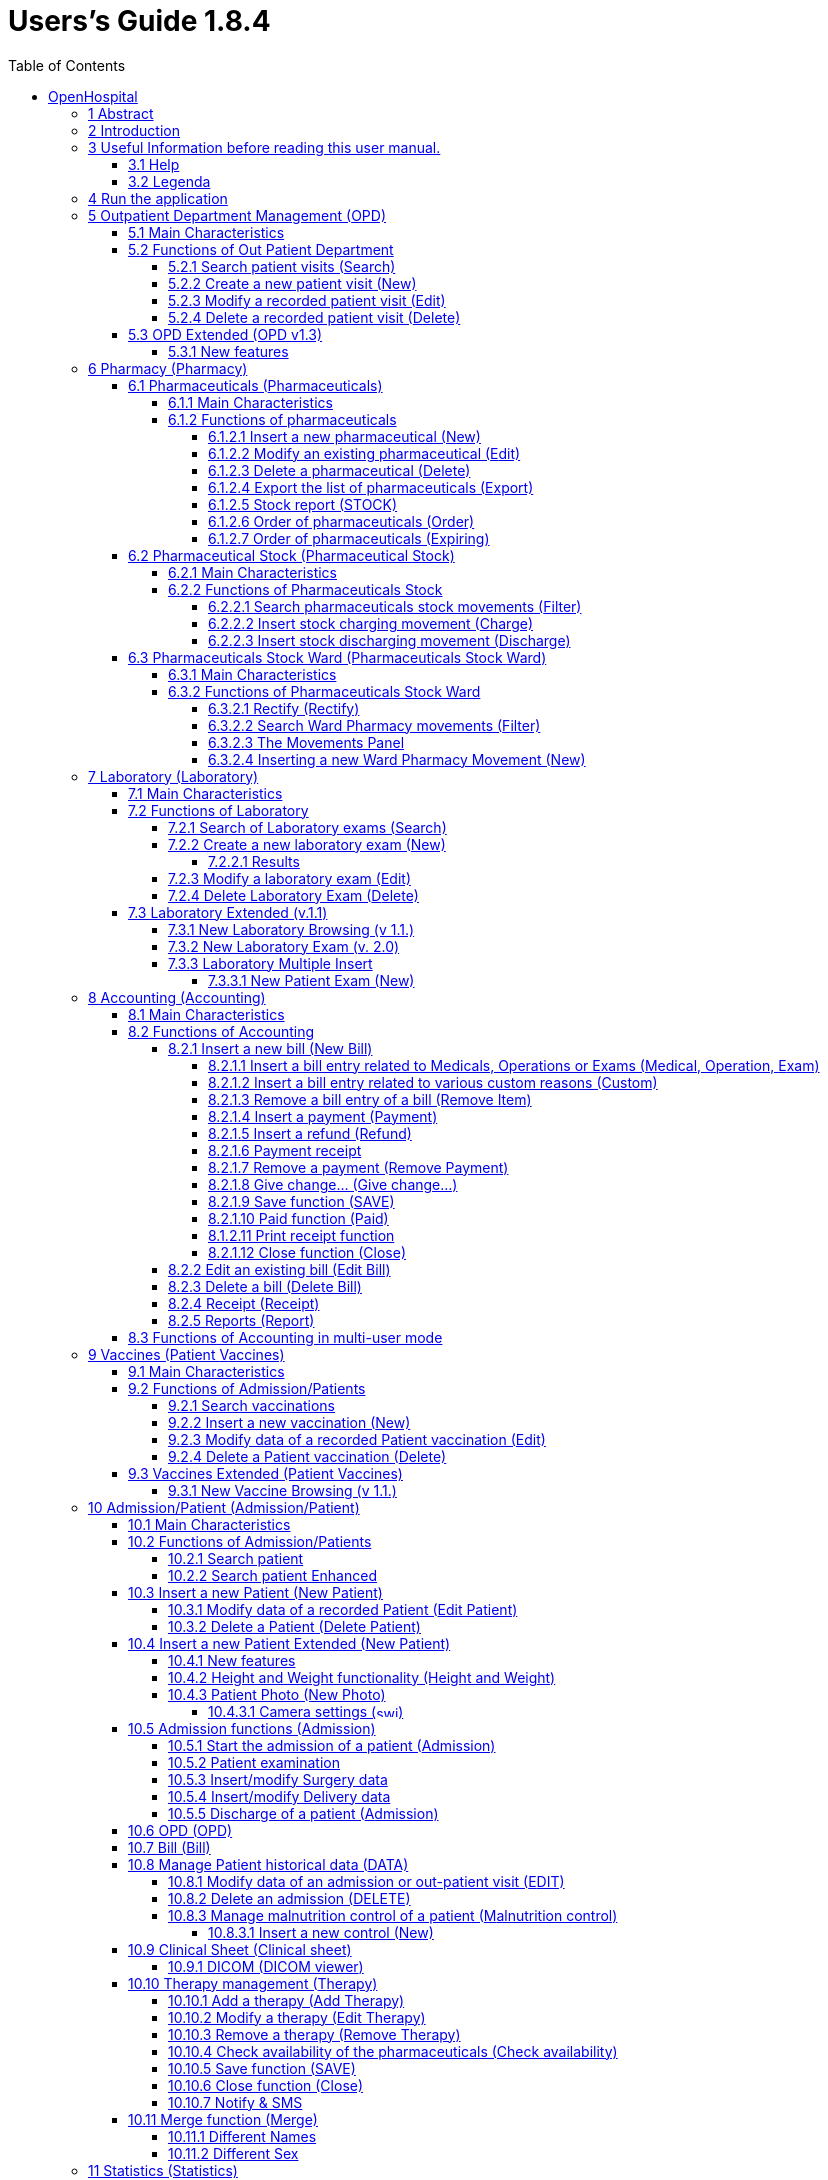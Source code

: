 = Users’s Guide 1.8.4
:icons: font
:stem:
:toc: left
:toclevels: 4
:url-docs: https://asciidoctor.org/docs
:url-gem: https://rubygems.org/gems/asciidoctor

image:extracted-media/media/image1.jpeg[image,width=390,height=298]

User’s Guide

# OpenHospital

== 1 Abstract

This application is the first of a set of software products that ISFfootnote:[Informatici Senza Frontiere = Computer scientists without frontiers] has developed to support the management and the activities of the St. Luke Hospital in Angal (Uganda). After that mission, the St. Luke Hospital has become only the first one of a long list of hospitals that found this software useful.

All the work was realized as an open-sourcefootnote:[Open-source = software for which the original *source code* is made available to anyone free of charge.] project using only open-source development software.

This application software consists of the following parts:

* Pharmacy management
* Laboratory management
* OPD management
* Patient admission and discharge management
* Pregnancy management
* Malnutrition control management
* Vaccines database
* Patient billing support
* Therapy management
* Internal communication
* Statistics and printing

This document describes how all the above-mentioned items work and gives you some suggestions on the correct use of the program.

The reader will not find in this manual the information he needs for the installation of the application software or for administrative purposes; to have such information you should consult our Administrator’s Guide, supplied with the application software.

== 2 Introduction

The aim of this program is to manage, in the simplest manner, the hospital administrative operations like registering patients and laboratory analysis, and to produce statistics for the health ministry. In the following chapters the users will find all the information they need in order to use properly the program.

== 3 Useful Information before reading this user manual.

=== 3.1 Help

* The *[.underline]##H##ELP* function available on the bottom of the main MENU of OpenHospital allows you to access [.underline]#offline# this document.

=== 3.2 Legenda

In this document will be used following conventions:

* When in the text of this document you find a word written in bold and highlighted in grey *–* like *[.underline]##P##harmacy* or *[.underline]##N##ew –* it indicates a function of the application and it is also called “button”. *[.underline]##P##harmacy* is a button.

* When you find a text written in bold Italic (as an example *_Laboratory browsing)_* it indicates the screen with name “Laboratory browsing” (see example below). Each screen of the application is called window. *_Laboratory browsing_* is a window.
* When you find a text written in bold as - *Search patient visits –* it indicates a function of the application, or an area of the window (as an example *Data table*).

* Each button has always one letter with an underscore. You can select the functionality offered by the button pressing the “Alt” key and at the same time the “underscored” key (in the example of *[.underline]##P##harmacy* you have to press “Alt” and “P”)*.* This behaviour is common all over the application and allows the user to operate (almost) without the use of the mouse. In the entire document “Alt” key and the “P” key will be indicated as “Alt + P”.

image:extracted-media/media/image2.png[../../Screen%20Shot%202019-07-26%20at%2015.14.49.png,width=599,height=434]

* Each screen of the application is called “window”. Most complex windows of the application are composed by more than one area. Areas can be *Selection panel*, *Data table* and *Buttons panel* (see *_Laboratory browsing_* window below)

image:extracted-media/media/image3.png[../../Screen%20Shot%202019-07-26%20at%2015.15.43.png,width=642,height=464]

* Highlight of a record. To highlight a record (it is a line on a *Data table*) you have to click with the mouse on the record. The record (all the line) will be highlighted in blue. This is valid all over the application (see example below):

image:extracted-media/media/image4.png[../../Screen%20Shot%202019-07-26%20at%2015.16.05.png,width=509,height=296]

==  4 Run the application

After double-clicking the program icon on your desktop, you will see an information image (splash image) for a few seconds and then the main _menu_ of the OpenHospital application will appear.

image:extracted-media/media/image5.png[image,width=192,height=390]

From a menu you can get to another menu of deeper level, as in the example below. From the main *_menu_* you get the *_General data_* menu, or you can directly go in a function of the application (see the following example with the browser *_OPD Out Patient Department_*.

image:extracted-media/media/image6.png[../../Screen%20Shot%202019-07-26%20at%2015.19.33.png,width=602,height=370]

or you can directly go in a function of the application, as following example:

image:extracted-media/media/image7.png[../../Screen%20Shot%202019-07-26%20at%2015.20.05.png,width=649,height=374]

== 5 Outpatient Department Management ([.underline]##O##PD)

=== 5.1 Main Characteristics

Out Patient Department functionalities allow to record Ambulatory Patient visits, search, review, edit and eventually delete visits, and allows queries necessary for statistical purposes.

Click on *[.underline]##O##PD* button or press “Alt + O” in the main *_menu_* to access OPD function.

image:extracted-media/media/image8.png[../../Screen%20Shot%202019-07-26%20at%2015.21.09.png,width=492,height=429]

=== 5.2 Functions of Out Patient Department

All functions available under *[.underline]##O##PD* are accessible from the window *_OPD Out Patient Department_* showed below.

image:extracted-media/media/image9.png[image,width=642,height=256]

The following functions are available from the *Buttons Panel* of the window *_OPD Out Patient Department_:*

* *[.underline]##N##ew* to create a new patient visit
* *[.underline]##E##dit* to modify an already stored patient visit
* *[.underline]##D##elete* to delete a patient visit
* *[.underline]##C##lose* to exit from the function *_OPD Out Patient Department_*

Furthermore, a search function (*[.underline]##S##earch*) is available using the *Selection Panel* on the left of the window.

==== 5.2.1 Search patient visits ([.underline]##S##earch)

Queries about Ambulatory Patient Visits can be done using the search criteria available on the *Selection Panel* area of the window (left side of the window).

Doing the selection, data about patients can be selected by choosing specific fields among the following ones:

* *Disease type.* You can select one or all disease types
* *Disease.* You can select one or all the diseases
* **Date. “**DATE From” and “DATE To” allow the selection of all the visits performed over the requested period
* **Age. “**Age From” and “Age To” allow the selection of all the patients by age
* *Sex.* Allow the selection of all the patients by sex: All / Male / Female
* *Type of patient.* Allow the selection of all the visits by attendance: All / New / Re-Attendance
* *Count.* Counter at the bottom counts for you how many visits match your criteria after pressing the *[.underline]##S##earch* button.

After having chosen press *[.underline]##S##earch* button. The system will show on the *Data table* area results of the search applying criteria requested by you.

In the example hereinafter all the visits of patients with Asthma disease admitted in the period from 2006-11-01 until 2006-11-15 of all the ages, all sex, all patient types are showed.

image:extracted-media/media/image10.png[image,width=642,height=337]

==== 5.2.2 Create a new patient visit ([.underline]##N##ew)

Press *[.underline]##N##ew* button in the *_OPD Out Patient Department_* window to access the *_New OPD registration_* window showed below.

image:extracted-media/media/image11.png[image,width=391,height=435]

To record a visit, enter the following fields:

* *Type of attendance.* This field is not meant to distinguish whether an individual is new or not in the ambulatory (absolutely first time he/she enters the ambulatory). The NEW ATTENDANCE is devoted to cases when Patient (at his first or n-th time in the ambulatory it does not care here) comes to the Ambulatory to report a new health issue / new disease for which no care has already been addressed and recorded. The re-attendance is – on the contrary – the case of records created when a Patient comes back to the Ambulatory in order to follow-up a past new attendance when he/she received cares and previous instructions to recover. _ +
 +
Example: a Patient comes to the ambulatory because he/she reports a cut ==> this event is recorded as NEW ATTENDANCE and Doctor sutures the wound and invites Patient to come back ten days later; then same patient comes back after ten days to have his/her stitches removed: a new OPD record is then created but with no NEW ATTENDANCE flag set. +
_
* *Date of the visit*. Date in which Patient is met for recorded activity.
* *Disease Type:* By selecting a _DiseaseType_ the first diagnosis list will contain only its related diseases. Second and third list will still contain all diseases. +
 +
_*[.underline]#NB#*: Disease Types can be defined by the Administrator._ _Ask to your Administrator how to do it or see link:#14-general-data-general-data[General Data] in this document. +
_
* *Diagnosis.* Maximum three diseases can be diagnosed per each attendance (“new attendance” or “re-attendance” it does not care in this context). Normally patient reports at least one visit reason but it may happen that during same visit the Doctor finds other concurrent pathologies thus here possibility is given to record till maximum three (the first being the only one mandatory). +
 +
_*[.underline]#NB#*: in the *OPD Out Patient Department* window only first diagnosis and its type will be show, anyway all data are stored and processed in reports and searching._
* *Patient age*. Validity range is 0-200.
* *Patient sex*. Male/female

When you finish entering data in the *Buttons Panel* you have the following choices:

* *[.underline]##O##k* to confirm and record patient visits
* *[.underline]##C##ancel* to close the window and to return to the Menu

==== 5.2.3 Modify a recorded patient visit ([.underline]##E##dit)

First of all, to modify a visit you have to highlight it in the *_OPD Out Patient Department_* window. Once you’ve done this, press the *[.underline]##E##dit* button. When the *_Edit OPD registration_* window showed below appears, the record is available for changes. All data can be changed.

image:extracted-media/media/image12.png[image,width=373,height=414]

When you finish entering data in the *Buttons Panel* you have the following choices:

* *[.underline]##O##k* to confirm new values (all the previous values will be lost)
* *[.underline]##C##ancel* to close the window and to return to the *_OPD Out Patient Department_* window without applying any change.

==== 5.2.4 Delete a recorded patient visit ([.underline]##D##elete)

First of all, to delete a stored visit you have to highlight it in the *_OPD Out Patient Department_* window. Secondly press the *[.underline]##D##elete* button. The highlighted record will be showed as in the *_New Hospital_* window below. Now the record can be deleted. Deleted records won’t be available anymore.

image:extracted-media/media/image13.png[image,width=278,height=206]

In the *Buttons Panel* you have the following choices:

* *[.underline]##S##i* to confirm the record deletion
* *[.underline]##N##o* to close the window and return to the previous window without delete the record

=== 5.3 OPD Extended (OPD v1.3)

Since OpenHospital version 1.3.1 you can extend the OPD functionality by changing the _OPDEXTENDED_ flag in the configuration file. Ask to your Administrator how to do it or read the _Administrator’s Guide_.

==== 5.3.1 New features

Press *[.underline]##N##ew* button in the *_OPD Out Patient Department_* window to access the *_New OPD registration (1.3)_* window showed below.

image:extracted-media/media/image14.png[Schermata%202018-01-18%20alle%2017.46.57.png,width=668,height=417]

The OPD Extended module affords the following improvements:

* Calendar to choose the visit date (1);
* OPD number now is visible (2):it is the progressive number per year automatically set by the system, anyway you may change it if needed. The OPD number MUST be unique for each year;
* Registered Patient (3): before to choose a disease, you MUST select a patient first from the drop-down list; you can even fast search the patient with the search field nearby by typing part of its name or code; this will improve reliability for reports and statistics, thus service to the patients by knowing his/her history.
* one time the patient is selected and previous OPD visit is found from the program, special fields will be populated with the most recent visit of the patient (4), thus his/her personal data (5), re-attendance checkbox will be selected automatically (6);
* in case you want to insert a new attendance for this patient you can check the "new attendance" check box on and proceed normally;
* in case of editing an old OPD it is possible to change everything except the patient, which the OPD refers to, and the "new-attendance" check box;
* in case the selected patient needs to update his/her personal data, you can do it by clicking on the Edit icon image:extracted-media/media/image15.png[edit_button.png,width=26,height=26] near his/her name; a new window will appear with the patient personal information to let you change them;
* in case the patient is not yet registered, the *_<new patient>_* entry can be selected to let you register the new patient; after registration you will be direct back to the OPD window and the new patient will be selected.
* If the user is enabled by the admin (see *_15._* *_Users & Groups_* ([.underline]#File# -> _[.underline]#Users#_)), you will see also the “Examination” button function (see *_10.5.2_* *Patient examination*)

== 6 Pharmacy ([.underline]##P##harmacy)

By pressing *[.underline]##P##harmacy* from the main menu, you access the Pharmacy menu. From this menu you have the following functions available: *[.underline]##P##harmaceuticals* and *[.underline]##P##harmaceuticals Stock*, *[.underline]##P##harmaceuticals Stock Ward.*

image:extracted-media/media/image16.png[../../Screen%20Shot%202019-07-26%20at%2015.23.44.png,width=641,height=433]

_*[.underline]#NB#:* Pharmaceuticals Stock Ward functionality can be disabled by changing the INTERNALPHARMACIES flag in the configuration file**.** Ask to your Administrator how to do it or read the Administrator’s Guide._

=== 6.1 Pharmaceuticals ([.underline]##P##harmaceuticals)

==== 6.1.1 Main Characteristics

Pharmaceutical functions allow you to insert, to modify and to delete pharmaceuticals. Moreover, it provides important information about pharmaceuticals:

* the current quantity lying in the stock
* the limit quantity that defines when a pharmaceutical is going out of stock
* if the pharmaceutical is out of stock
* the expiring drugs within today or a period

Note: in OpenHospital to identify pharmaceuticals sometimes is used the word “pharmaceutical” and in others the synonymous “Medical”.

==== 6.1.2 Functions of pharmaceuticals

To access the functions of Pharmaceuticals, press *[.underline]##P##harmaceuticals* on the Pharmacy menu.

All functions available under Pharmaceuticals are accessible from the *_Pharmaceutical browsing window_* showed below. It displays all the pharmaceuticals available in the hospital.

image:extracted-media/media/image17.png[image,width=548,height=262]

If the pharmaceutical quantity is under the critical level it will be shown in RED.

If the pharmaceutical quantity is zero it will be shown in GRAY and the square in the last column will be checked.

The following functions are accessible from the *Buttons Panel* of the *_Pharmaceutical browsing window_*:

* *[.underline]##N##ew* to register a new pharmaceutical
* *[.underline]##E##dit* to modify an already registered pharmaceutical.
* *[.underline]##D##elete* to delete a pharmaceutical.
* *[.underline]##E##xport* to export the pharmaceuticals to a CSV file (Excel)
* *[.underline]##S##tock* to show the report of stock quantities
* *Stoc[.underline]##k##Card* to show the movements history for a certain pharmaceutical (you must select it in the list first)
* *[.underline]##O##rder* to show the list of pharmaceuticals that have to be ordered.
* *[.underline]##E##xpiring* to show the list of pharmaceuticals that are going to expire (today, next month, within two months, within three months, or within another month to be specified)
* *A[.underline]##M##C* to show the Average Monthly Consumption
* *[.underline]##C##lose* to exit from the *Pharmaceuticals browsing*

On the left a particular combo box is placed. According to its selection, the table will display pharmaceutical of a specific type. By default, it's selected on the ALL option. Another empty field just aside the combo box, will allow to search a certain pharmaceutical (DESCRIPTION) by typing a keyword.

Since version 1.8.4, it is possible to sort the table by any of the column header by double clicking on its column name. Filtered type (combo box), searched keys (the aside field) and sorting are reflected in the STOCK report.

===== 6.1.2.1 Insert a new pharmaceutical ([.underline]##N##ew)

Press *[.underline]##N##ew* button in the *_Pharmaceutical browsing_* window to access the *_New medical record_* window showed below.

To insert a new pharmaceutical, enter the following fields:

* *Type* (for instance, Drugs or Chemical) +
 +
_*[.underline]#NB#*: Types can be defined by the Administrator._ _Ask to your Administrator how to do it see link:#14-general-data-general-data[General Data] in this document +
_
* *Code*: code that identify univocally your pharmaceutical for fast searching
* *Description*: the description of the pharmaceutical
* *PcsXPck*: Pieces per packet (if more than 1)
* *Critical level*: the minimum quantity required in stock

image:extracted-media/media/image18.png[image,width=350,height=263]

When you finish entering data in the *Buttons Panel* you have the following choices:

* *[.underline]##O##k* to confirm data
* *[.underline]##C##ancel* to close the window and to return to the Menu

===== 6.1.2.2 Modify an existing pharmaceutical ([.underline]##E##dit)

Press *[.underline]##E##dit* button in the *_Pharmaceutical browsing_* window to access the *_Editing medical record_* window showed below. You can modify all data unless “Type”

image:extracted-media/media/image19.png[image,width=350,height=280]

When you finish entering data in the *Buttons Panel* you have the following choices:

* *[.underline]##O##k* to confirm data
* *[.underline]##C##ancel* to close the window and to return to the Menu

===== 6.1.2.3 Delete a pharmaceutical ([.underline]##D##elete)

In order to delete a pharmaceutical, you have to highlight it before. Secondly press the *Dele[.underline]##t##e* button. *_The Edit Medical Record window_* appears.

image:extracted-media/media/image20.png[image,width=308,height=128]

In the *Buttons Panel* you have the following choices:

* *[.underline]##Y##es* to confirm the record deletion
* *[.underline]##N##o* to close the window and return to the previous window without deleting the record

===== 6.1.2.4 Export the list of pharmaceuticals ([.underline]##E##xport)

Use this function to export on excel the list of pharmaceuticals showed in the *_Pharmaceutical browsing_* window.

Press *[.underline]##E##xport* button in the *_Pharmaceutical browsing_* window to access the *_Save_* window showed below. It will be in the language of your computer, no matter the language used in OpenHospital.

Then you can start the export of the list of pharmaceuticals.

In the *_Save_* window you have to:

* select the directory of your file system where you want to store the file

* input the name you want to give to the file (Filename)

image:extracted-media/media/image21.png[image,width=452,height=319]

===== 6.1.2.5 Stock report ([.underline]##S##TOCK)

Press *[.underline]##S##TOCK* button in the *_Pharmaceutical browsing_* window to produce the report of pharmaceuticals in the stock grouped by _IN STOCK_ and _OUT OF STOCK_.

===== 6.1.2.6 Order of pharmaceuticals ([.underline]##O##rder)

Press *[.underline]##O##rder* button in the *_Pharmaceutical browsing_* window to produce the list of pharmaceuticals remaining in stock and the ones to be reordered according with their critical level.

===== 6.1.2.7 Order of pharmaceuticals ([.underline]##E##xpiring)

Press *[.underline]##E##xpiring* button in the *_Pharmaceutical browsing_* window to produce the list of pharmaceuticals that are going to expire grouped by type and lot.

=== 6.2 Pharmaceutical Stock (Pharmaceutical [.underline]##S##tock)

==== 6.2.1 Main Characteristics

The Pharmaceutical Stock feature helps you to store and trace every stock movement that has been made. Every movement is identified by the following data:

* date of the movement
* type of the movement, that is, if it’s a charging or discharging one
* the ward that the movement refers to. This characteristic is needed for discharging movements only. In fact, it’s important to know in which ward pharmaceuticals have been used, otherwise this field will appear empty
* the quantity
* the pharmaceutical (which in turn relates to different categories: Laboratory, Surgery, Drugs or Chemical)
* the lot which the movement is referred to. Actually, there are some pharmaceuticals that may not have a lot related (for example ‘Gloves’), so you can omit this field. But it’s recommended to store even the lot (if it exists), because every lot has its own peculiarity:
** a name (that can be its code)
** a preparation date
** a due date
+
In this way you can find which movement refers to the pharmaceuticals that are expiring, or pharmaceuticals prepared in a specific date, or how many movements have been registered about that lot, and so on.
* the supplier of the pharmaceutical. This characteristic is needed for charging movements only. This field will appear empty in other cases

==== 6.2.2 Functions of Pharmaceuticals Stock 

To access the functions of Pharmaceuticals, press *Pharmaceutical [.underline]##S##tock* on the Pharmacy menu showed below.

image:extracted-media/media/image22.png[image,width=220,height=182]

The window *_Stock movement browser_* showed below will be opened. All functions available under Pharmaceutical Stock are accessible from the *_Stock movement browser_* window.

image:extracted-media/media/image23.png[image,width=598,height=327]

The following functions are available from the *Buttons Panel* of the window *_Stock movement browser_:*

* *[.underline]##C##harge* you use it to record a new charge movement
* *[.underline]##D##ischarge* you use it to record a new discharge movement
* *[.underline]##E##xport to excel* to export pharmaceuticals stock movements

* *Stoc[.underline]##k## Card* to show the movements history for a certain pharmaceutical (can be directly selected by the list otherwise will be requested)

* *[.underline]##C##lose* button, to exit from the *_Stock Movement Browser_* window

As you can see, there’s no “Delete” button as you’re not allowed to delete a movement; but if a mistake occurs - for example you’ve inserted the wrong quantity of a pharmaceutical in charge – you must just insert the new movement to correct the mistake – a discharge movement in this example.

Furthermore, a search function (*[.underline]##F##ilter)* is available using the Selection panel on the left of the window.

===== 6.2.2.1 Search pharmaceuticals stock movements ([.underline]##F##ilter)

image:extracted-media/media/image24.png[image,width=169,height=507]

Using *_Stock Movement Browser_* search function, you can filter and show on the window useful information such as:

* how many boxes of pharmaceutical remains in the stock
* which movements have been made in a specific day
* in which ward a specific pharmaceutical has been discharged
* if there are any pharmaceutical expired

Queries about movements of pharmaceuticals can be done using the search criteria available on the *Selection panel* area of the *_Stock movement browser_* window (left side of the browser). Results of your search are showed on the *Data table* area.

The selection panel is used to select a group of movements according to specific filters. You set a filter using the tools contained in the selection panel.

Filters refer to three different objects: the *Pharmaceutical*, the *Movement*, and the *Lot preparation and Lot due date*.

As far as a *Pharmaceutical* is concerned, user can choose its:

* description, that is its name
* type: Laboratory, Surgery, Chemical and Drugs

In order to avoid conflicts, you can change one of these options only. So, when the description combo box is active, the other one is not, and vice versa.

As far as *Movement* are concerned, user can choose its:

* *_Type_*: it specifies if it’s a charge or a discharge one. If you select the discharge option, then the ward combo box gets enabled. The ward combo box allows you to find any discharging movements that refer to a specific ward.
* *_Date_*: you can choose a time frame between ‘Date from’ and ‘Data to’. The date tools consist of three blank areas, which (from left to right) refer to day, month and year. As you have inserted a value on a blank area, he can move to the next one by typing the “Tab” button on the keyboard. As the window is loaded, the date is set in such a way to cover the last week by default.

Finally, as far as *Lot preparation* and *Lot due date* you can search movements that refer to specific lots by inserting:

* the lot preparation date: you have to choose a valid time span (between ‘Preparation Date From’ and ‘Preparation Date To’)
* the due date; it behaves like the lot preparation tool and the movement date tool.

Each filter can be combined with another, allowing you to obtain many possibilities.

After have chosen, press *[.underline]##F##ilter* button. The system will show on the *Data table* area results of the search applying criteria requested by you.

===== 6.2.2.2 Insert stock charging movement ([.underline]##C##harge)

To insert charging movements, you have to Press *[.underline]##C##harge* in the *_Stock movement browser_* window. The *_Stock movement_* window showed below appears. You can enter charge movements.

image:extracted-media/media/image25.png[ChargingMvt.PNG,width=512,height=384]

Since OpenHospital 1.8, you can perform more than one charging movement at a time. The window is composed with two areas: a *Panel* and a *Grid.*

The panel contains following fields:

* *Date*: date of the movement
* *Charge Type*: charge
* *Supplier*: origin of the pharmaceutical
* *Reference No*: reference of the operation

The Grid should be field with pharmaceutical involved in the charging movement. To field the Grid, you have to use the field above the grid to select pharmaceutical. Focus the field, enter the code or the description of the pharmaceutical and press *ENTER.* This will open the *_Choose a medical_* window.

image:extracted-media/media/image26.png[medical selection.PNG,width=355,height=343]

Select the desired medical and click *[.underline]##Y##es*. This will open the *_Input_* window where you will enter the quantity of the medical.

image:extracted-media/media/image27.png[quantityInput.PNG,width=310,height=135]

Then press *Ok.* If there is existing lot in the system, the *_Existing lot_* window will appear.

image:extracted-media/media/image28.png[Existing Lot Window.PNG,width=325,height=323]

If you want to use an existing Lot, you select the existing lot and click *Yes*. Else you click *No* and the *_Lot information_* window will appear with following fields:

* *Lot No:* The lot code
* *Preparation date:* The preparation date
* *Expiring date:* The expiring date

image:extracted-media/media/image29.png[lotInformations.PNG,width=422,height=158]

Fill them and press *Ok*. The *_Input_* window will appear and you will fill the unit cost.

image:extracted-media/media/image30.png[UnitCost Input.PNG,width=310,height=137]

Then click *Ok* to insert the medical line in the grid.

Click *Save* button to save the charge movement.

_*[.underline]#NB#*: The Lot definition can be set as automatic by changing the flag AUTOMATICALOT_ _in configuration file, so every new charging movement will automatically create a new lot; anyway, the Expiring Date must always be provided._ _Ask to your Administrator how to do it or read the Administrator’s Guide._

_*[.underline]#NB#*: You can avoid managing medicals cost by setting the LOTWITHCOST to no. Ask your Administrator how to do it or read the Administrator’s guide._

===== 6.2.2.3 Insert stock discharging movement ([.underline]##D##ischarge)

To insert charging movements, you have to Press *[.underline]##D##ischarge* in the *_Stock movement browser_* window. The *_Stock movement_* window showed below appears. You can enter charge movements.

image:extracted-media/media/image31.png[ChargingMvt.PNG,width=463,height=347]

Since OpenHospital 1.8, you can perform more than one discharging movement at a time. The window is composed with two areas: a *Panel* and a *Grid.*

The panel contains following fields:

* *Date*: date of the movement
* *Discharge Type*: Discharge
* *Destination*: Ward where the discharged medical will be affected.
* *Reference No*: reference of the operation

The Grid should be field with pharmaceuticals involved in the discharging movement. To field the Grid, you have to use the field above the grid to select pharmaceutical. Focus the field, enter the code or the description of the pharmaceutical and press *ENTER.* This will open the *_Choose a medical_* window.

image:extracted-media/media/image26.png[medical selection.PNG,width=423,height=409]

Select the desired medical and click *[.underline]##Y##es*. This will open the *_Input_* window where you will enter the quantity of the medical. You have the remaining stock on the window.

image:extracted-media/media/image32.png[quantityInput.PNG,width=268,height=135]

Then press *Ok.* The *_Lot information_* window will appear.

image:extracted-media/media/image33.png[Existing Lot Window.PNG,width=379,height=378]

You select the existing lot and click *Yes*. Then click *Ok* to insert the medical line in the grid.

Click *Save* button to save the discharge movement.

_*[.underline]#NB#*: The Lot definition can be set as automatic by changing the flag AUTOMATICALOT_ _in configuration file, so every new discharging movement will automatically select a suitable lot for the operation according to the expiring date. If the first selected lot is does not contain enough quantity to serve the discharging movement, several discharging movements may be generated._ _Ask to your Administrator how to do it or read the Administrator’s Guide._

=== 6.3 Pharmaceuticals Stock Ward (Pharmaceuticals Stock [.underline]##W##ard)

==== 6.3.1 Main Characteristics

The Pharmaceutical Stock Ward feature allows the management of the pharmacy at ward level.

*Pharmaceuticals Stock [.underline]##W##ard* functionality can be enabled or disabled by changing the _INTERNALPHARMACIES_ flag in the configuration file**.** Ask to your Administrator how to do it or read the _Administrator’s Guide_.

image:extracted-media/media/image22.png[image,width=220,height=182]

==== 6.3.2 Functions of Pharmaceuticals Stock Ward 

To access the functions of Pharmaceuticals, press *Pharmaceutical Stock [.underline]##W##ard* on the Pharmacy menu showed below.

The window *_Ward pharmacy_* showed below will be opened. All functions available under Pharmaceutical Stock are accessible from the *_Ward pharmacy_* window selecting one *WARD* on the top left of the window.

image:extracted-media/media/image34.png[image,width=616,height=347]

After the selection of the ward (INTERNAL MEDICINE in the example) the *_Ward pharmacy_* window appears as showed below and you can start the management of the ward pharmacy of the INTERNAL MEDICINE ward.

image:extracted-media/media/image35.png[image,width=614,height=346]

These functionalities are available in the window

* *[.underline]##N##ew*: Create a new discharging movement to patient
* *[.underline]##R##ectify*: to rectify the quantity lying in stock (6.3.2.1 Rectify).
* *[.underline]##R##eport*: Print the Ward medical inventory report
* *[.underline]##E##xcel*: Export data to Excel
* *Stoc[.underline]##k## Card* to show the movements history for a certain pharmaceutical (can be directly selected by the list otherwise will be requested)

Differently by *Pharmaceuticals [.underline]##S##tock* functionality, the *Pharmaceutical Stock [.underline]##W##ard* allows an only discharging movement to patients since is an internal management of pharmaceuticals lying in the wards after they have been “charged” by the main pharmacy.

The *_Ward Pharmacy_* window will show a *Filter Panel* on the left, a *Movements Panel* in the right-centre and a *Button Panel* at the bottom.

===== 6.3.2.1 Rectify (Rectify)

Since OpenHospital 1.8, it is possible to rectify the quantity lying in stock in the Ward Pharmacy. This can be necessary when a drug is damaged or stolen. To do this, click the Rectify button to open the Rectify window.

image:extracted-media/media/image36.png[Rectify.PNG,width=576,height=224]

* Select the medical. Once done, the quantity lying in stock is displayed.
* Modify the *actual quantity*
* Enter the reason of the rectification

Click *Ok* to save the rectification or Cancel to abort.

image:extracted-media/media/image37.png[Rectify filled.PNG,width=574,height=224]

===== 6.3.2.2 Search Ward Pharmacy movements ([.underline]##F##ilter)

image:extracted-media/media/image38.png[WardPharmacy_filter.PNG,width=173,height=259]

The *Filter Panel* allows you to filter registered movement by:

* Medical
* Age
* Sex
* Weight

The counter at the bottom will automatically count how many movements’ matches your filtering criteria after clicking the *[.underline]##F##ilter* button.

A *Reset* button will bring back all values in the Filter Panel as in the figure shown.

===== 6.3.2.3 The Movements Panel

The Movements Panel is made by three tabs:

* *Outcomes*: shows all the movements registered between the dates in *From* and *To* fields in the top of the window. By default, *From* and *To* dates are set on the date of today. Every movement is identified by following fields:
** *Date*: the date of the movement
** *Patient:* the patient the movement is related to, with his/her age, sex and weight (ND if the weight has not been defined at the registration moment)
** *Medical*: the drug subject of the movement
** *Quantity*: the quantity subject of the movement
* *Incomes*: shows all incomings from the main pharmacy, it’s to say all discharging movements registered in *_Pharmaceutical Stock_* window related to selected ward
* *Drugs*: the number of drugs remaining in the selected ward as a result of all incoming minus all out comings.

===== 6.3.2.4 Inserting a new Ward Pharmacy Movement ([.underline]##N##ew)

To insert ward pharmacy movements, you have to press [.underline]##N##ew in the *_Ward Pharmacy_* window. The *_New / Edit_* window showed below appears.

image:extracted-media/media/image39.png[WardPharmacy_new.PNG,width=456,height=424]

As told before, only discharging movements are allowed in this functionality. So, the solely information required are the follow:

* *Patient* or *Internal Use*: you may select an already registered patient by clicking on *[.underline]##P##ick Patient* button so the movement will be associated to his/her ID or select *Internal Use* and type a description to specify that the movement is not related to a patient.
* *Medicals*: by pressing *[.underline]##M##edical* button you will be asked for the drug to give to that patient; a first window will appear to let you select the drug (the only ones you may have in the ward as a result of a previous discharging movement in the *_Pharmaceutical Stock Browser_*) and a second one to let you specify the quantity; multiply of half-piece are allowed.

image:extracted-media/media/image40.png[WardPharmacy_medical.PNG,width=273,height=129]image:extracted-media/media/image41.png[WardPharmacy_quantity.PNG,width=231,height=139]

Before to press the *[.underline]##O##K* button, you may insert as many Medicals you need, it will show a correspondent number of movements in the *Outcomes* tab of the *Movement Panel* in the *_Ward Pharmacy_* window.

== 7 Laboratory ([.underline]##L##aboratory)

=== 7.1 Main Characteristics 

With Laboratory’s features the user can manage the laboratory exams.

image:extracted-media/media/image42.png[../../Screen%20Shot%202019-07-26%20at%2015.29.06.png,width=583,height=422]

It is possible to create, modify or delete exams.

* Insert a new Laboratory exam
* Delete (or edit) an existing exam
* Select some exams with the Filter Button (user can select the exam’s name, the exam’s result and the date between the exam was made)

=== 7.2 Functions of Laboratory

*_To access the Laboratory’s functions press_ [.underline]##L##aboratory* *_on the main menu of OpenHospital. The Laboratory browsing_* window appears.

All functions available under *[.underline]##L##aboratory* are accessible from the *_Laboratory browsing_* window showed below. By default, the system shows all the laboratory exams recorded.

image:extracted-media/media/image43.png[image,width=528,height=339]

Data that identify laboratory exams are the following:

* *Date*: indicates date and time when the exam was entered
* *Exam:* description of the exam
* *Result*: result of the exam

To access the other functions of laboratory in the *Buttons Panel* you have the following choices:

* *New* to enter a new laboratory exam
* *[.underline]##E##dit* to modify an existing laboratory exam
* *[.underline]##D##elete*, to delete an existing laboratory exam
* *[.underline]##C##lose* to close the window and return to the Menu
* *[.underline]##P##rint table* to print the list of laboratory exams showed in the table

Furthermore, a search function (*[.underline]##S##earch)* is available using the Selection panel on the left of the window.

==== 7.2.1 Search of Laboratory exams ([.underline]##S##earch)

Search function allows you to select and show laboratory exams on the *Data table* of the *_Laboratory browsing_* window.

In the example hereinafter, all types of exams executed from 10.11.2006 until 17.11.2006 are showed in *Data table*.

image:extracted-media/media/image43.png[image,width=528,height=339]

Data about exams can be selected by choosing specific fields among the following:

* *Select an exam:* Values admitted are:

____
ALL, exams of all types are showed

Single exam, only the exams of the selected type are showed
____

* **Date: “**DATE From” and “DATE To” allow the selection of all the exam executed in the requested period

After the selection press *[.underline]##S##earch* button; the system will show on the table results of the search applying the criteria requested.

==== 7.2.2 Create a new laboratory exam ([.underline]##N##ew)

Press *[.underline]##N##ew* button in the *_Laboratory browsing_* window: The *_New Laboratory exam_* window showed below appears:

image:extracted-media/media/image44.png[image,width=395,height=433]

To record the visit, enter the following fields:

* *Data*: date of the exam, the application propose the current date
* *Material*: choose from the available values the material used in the exam
* *Exam*: choose the exam
* *Patient in*: it activates itself if the selected patient is currently admitted, anyway is possible to change it if needed.
* *Select a patient*: you select the patient that does the exam. The field is not mandatory and therefore you can input an exam by typing patient’s information in the following fields.
* *Name*: First and last name of the patient _(automatically filled if a patient is selected)_
* *Age*: age of the patient (range 0-200) _(automatically filled if a patient is selected)_
* *Sex*: value M for male, value F for female _(automatically filled if a patient is selected)_
* *Note*: free description
* *Result*: according with the chosen exam you will see in this panel a range of available results to select.

===== 7.2.2.1 Results

In OpenHospital you have basically two kind of possible results for each exam:

* *Single Result*: where you can select only one result among a list
* *Multiple Results*: where you may specify many results among a list of positive/negative values

image:extracted-media/media/image45.png[Laboratory_new_proc1.PNG,width=309,height=340]image:extracted-media/media/image46.png[Laboratory_new_proc2.PNG,width=309,height=341]

_*[.underline]#NB#*: Exams, Exam Types and Results as well, can be defined by the Administrator._ _Ask to your Administrator how to do it or see link:#14-general-data-general-data[General Data] in this document._

When you finish entering data in the *Buttons Panel* you have the following choices:

* *[.underline]##O##k* to confirm and record data
* *[.underline]##C##ancel* to close the window and return to the Menu without record data

==== 7.2.3 Modify a laboratory exam ([.underline]##E##dit)

To modify an exam, you have to highlight it first in the *_Laboratory browsing_* window. Once highlighted, press *[.underline]##E##dit* button to enter the *_Edit Laboratory_* exam window showed below. Now the record is available for changes. With this function you can modify all data of the exam and you can input the result of the exam too.

image:extracted-media/media/image47.png[image,width=394,height=432]

==== 7.2.4 Delete Laboratory Exam ([.underline]##D##elete)

To delete an exam, you have to highlight it first in the *_Laboratory browsing_* window. Once highlighted, press *[.underline]##D##elete* button to see the confirmation window showed below.

image:extracted-media/media/image48.png[image,width=240,height=174]

=== 7.3 Laboratory Extended (v.1.1)

Since OpenHospital version 1.3.1 you can extend the _New Laboratory_ functionality by change the _LABEXTENDED_ flag in the configuration file. Ask to your Administrator how to do it.

==== 7.3.1 New Laboratory Browsing (v 1.1.)

The new window will appear like the following:

image:extracted-media/media/image49.png[image,width=642,height=309]

The only difference is the new column about the name of the patient for a fast research.

==== 7.3.2 New Laboratory Exam (v. 2.0)

The new *_Laboratory Exam_* window is now strictly related to the patient, it’s to say that the exam must be assigned to a patient previously registered in the DB.

Before to close the window with the exam result you must have selected a patient from the list; the fields below will give you a slight patient details summary.

A search field can be used to fast search the patient by typing part of his/her name or his/her OpenHospital code (which is specified in the Patient window, see *_Patient Extended_*).

The New Laboratory Exam window (thus the Edit one) will appear like the following:

image:extracted-media/media/image50.png[image,width=531,height=623]

The *Patient’s data panel* cannot be modified except *Note Field* and only shows the information related to the selected Patient.

==== 7.3.3 Laboratory Multiple Insert

Since OpenHospital version 1.4.1 you can extend the _New Laboratory_ functionality by change the _LABMULTIPLEINSERT_ flag in the configuration file. The flag _LABEXTENDED_ have to be enabled too. Ask to your Administrator how to do it.

The New Laboratory Multiple allows multiple exam insertion for each patient, avoiding repeating the new laboratory exam procedure (*[.underline]##N##ew*) for every exam for the same patient.

===== 7.3.3.1 New Patient Exam ([.underline]##N##ew)

Press *[.underline]##N##ew* button in the *_Laboratory browsing_* window: The *_New Patient exam_* window showed below appears.

image:extracted-media/media/image51.png[Laboratory_Multiple_new.PNG,width=437,height=414]

To record the visit, enter the following fields:

* *Data*: date of the exam, the application propose the current date
* *Patient*: select a patient by pressing the *Find [.underline]##P##atient* button
* *OPD/IPD*: the window automatically will check if the patient is admitted or not in the hospital; anyway, is possible to change it if needed
* *[.underline]##E##xam*: choose the exam; a first window will ask you the material, then a second one the exam, finally a third one will ask you the result is the exam allow only a single result, otherwise the list of multiple results will be showed on the right, together with the chosen material.
* *Note*: free description for each exam

_*[.underline]#NB#*: At any time, before to press OK, you can modify every exam by clicking it on the list and changing material, results and note in the relative panels._

_ +
_

== 8 Accounting (A[.underline]##c##counting)

=== 8.1 Main Characteristics

Accounting is the function that you have to use to manage the billing process. You can enter the bill of pharmaceuticals, operations, exams or other costs of a patient. For the time being the billing process is not linked with other functions of *OpenHospital* and therefore the application does not propose the billing item based on the therapy followed by the patient: [.underline]#the user has to input all the items.#

Accounting function furthermore allows to manage the payment of bills (total or partial) and to produce reports.

image:extracted-media/media/image52.png[../../Screen%20Shot%202019-07-26%20at%2015.31.03.png,width=641,height=464]

=== 8.2 Functions of Accounting

All functions available under *A[.underline]##c##counting* are accessible from the *_Patients Bills Management_* window showed below. To access the *_Patients bills Management_* window press *[.underline]##B##ills Manager* on the *_Accounting_* menu.

By default, the window shows in the *Data table* all the bills of today (current day).

image:extracted-media/media/image53.png[../../Screen%20Shot%202019-07-26%20at%2015.31.44.png,width=641,height=442]

For each bill the following data are shown on *Data table:*

* *ID:* it is the number of the bill (created automatically by the application)
* *Date:* it is date and time of the bill creation
* *Pat ID:* it is the patient ID (created automatically by the application at the registration time)
* *Patient:* it is the patient name
* *Amount:* it is the total amount of the bill
* *Last payment:* it is date and time of the last payment
* *Status:* it is the status of the bill; values are: ”O” (open) if not fully paid; ”C” (closed) if fully paid
* *Balance:* it is the bill amount not paid yet

The following functions are accessible from the *Buttons Panel* of the *_Patients Bills Management_* window**:**

* *[.underline]##T##oday* (button on top of the window) to show on *Data table* only the bills of the current day
* *[.underline]##N##ew Bill* to insert a new bill
* *[.underline]##E##dit Bill* to modify an already stored bill if its status is “O” (Open)
* *[.underline]##D##elete Bill* to delete an already stored bill
* *Report* to print a variety of reports
* *[.underline]##C##lose* to exit from the function *_Patients Bills Management_* and return to the *Accounting* menu

Furthermore, the *_Patients Bills Management_* window shows an *Incomes Table* with follow information:

* *First Row*: the *PAID* and *UNPAID* within *Today*
* *Second Row*: the *PAID* and *UNPAID* within the visualized *Period*

==== 8.2.1 Insert a new bill ([.underline]##N##ew Bill)

You can use the *New Patient Bill* function to register a new bill of a patient. Press *[.underline]##N##ew Bill* button in the *_Patients Bills Management_* window to access the *_New Patient Bill_* window showed below.

The bill is not saved until you do not confirm it with the *[.underline]##S##AVE* function (see description below).

Before entering in the description of the function we provide you the description of the contents of the window *_New Patient Bill._*

The *_New Patient Bill_* window is composed by three areas: the *Bill Panel* on the top, the *Item Panel* in the centre, the *Payments* *Panel* on the bottom and the *Buttons panel* on the right.

Bills are composed by items. A bill item is a cost related to either a pharmaceutical or an operation or an exam or others/custom costs.

Data showed on the *Bill Panel* area are:

* *Date*: it is the date and time of the bill
* *Patient*: it is the patient associated with the bill
* *List*: it is the PriceList that will be used for this bill +
 +
_*[.underline]#NB#*: PriceLists can be defined by the Administrator._ _Ask to your Administrator how to do it or see link:#14-general-data-general-data[General Data] in this document._

Data showed on the *Item Panel* area are:

* *Item, Qty, Amount*: they are the description of the bill entry, the selected quantity and the amount; the amount is calculated as the unitary cost of the item multiplied by the quantity;
* *TOTAL*: it is the total amount of the bill +
 +
_*[.underline]#NB#*: Prices, or unitary costs, can be defined by the Administrator._ _Ask to your Administrator how to do it or see link:#14-general-data-general-data[General Data] in this document._

Data showed on *The Payments* area are:

* *Date*: it is the date and time of the payment
* *Amount*: it is the amount of the payment
* *BALANCE*: it is the not yet paid amount of the bill (difference between the Total (*) and the sum of the payments)

image:extracted-media/media/image54.png[image,width=484,height=418]

To insert a new bill first of all you have to enter the *Date field*. The application proposes you the current date and time but you can modify both of them.

Then you have to select a patient. To do it, press the *find [.underline]##P##atient* button on top of the screen. The *_Patient Selection_* window showed below appears.

Once you have selected the patient you can start to enter bill entries of the bill.

_*[.underline]#NB#*: If the patient has a pending bill associated it will be recalled to edit it. You cannot start a new bill for a patient before to close the previous one._

There are several types of Bill entry. They are identified by the button on the *Buttons panel* on the right of the window; you have the following choices:

* *[.underline]##M##edical* to enter bill entries of pharmaceuticals
* *[.underline]##O##peration* to enter bill entries of operations
* *[.underline]##E##xam* to enter bill entries of exams
* *[.underline]##O##ther* to enter other prices defined in the PriceList +
** +
_[.underline]#NB#_**__: Types can be defined by the Administrator. Ask to your Administrator how to do it or read the see link:#14-general-data-general-data[General Data] in this document.__
* *[.underline]##C##ustom* to enter custom items defined on the fly

===== 8.2.1.1 Insert a bill entry related to Medicals, Operations or Exams ([.underline]##M##edical, [.underline]##O##peration, [.underline]##E##xam) 

We show here how to insert an bill entry for pharmaceutical (*[.underline]##M##edical*); the function to insert a bill entry for operation (*[.underline]##O##peration)* and exam (*[.underline]##E##xam)* is the same with the only difference that for the last two is not required the quantity (the quantity is always 1).

image:extracted-media/media/image55.png[image,width=543,height=563]

To insert a bill entry, press the *[.underline]##M##edical* button. The *_Medical_* window showed below appears.

image:extracted-media/media/image56.png[image,width=410,height=297]

Using the mouse, you have to highlight the required pharmaceutical (medical).

On the *Buttons Panel* of the *_Medical_* window you have the following choices:

* *[.underline]##O##k* to select the highlighted pharmaceutical
* *[.underline]##C##ancel* to return to the *_New patient Bill_* window without selecting any pharmaceutical

If you choose *[.underline]##O##K* the *_Quantity_* window showed below appears and you can select the quantity of pharmaceutical used by the patient.

image:extracted-media/media/image57.png[image,width=307,height=134]

On the *Buttons Panel* of the *_Quantity_* window you have the following choices:

* *[.underline]##O##k* to select the highlighted pharmaceutical and return to the *_New patient Bill_* window
* *[.underline]##C##ancel* to return to the *_New patient Bill_* window without selecting any pharmaceutical

===== 8.2.1.2 Insert a bill entry related to various custom reasons (C[.underline]##u##stom) 

To insert a custom bill entry, you have to press the *C[.underline]##u##stom* button. The application will show the *_Custom item_* window showed below.

image:extracted-media/media/image58.png[image,width=307,height=134]

In this window you have to enter a description (in the example below is “number of days of hospitalization”) and then:

On the *Buttons Panel* of the *_Custom item_* window you have the following choices:

* *[.underline]##O##k* to go to another *_Custom item_* window (to enter the quantity, see below)
* *[.underline]##C##ancel* to return to the *_New patient Bill_* window without insert any bill entry

image:extracted-media/media/image59.png[image,width=307,height=134]

In the *_Custom item_* window, you have to enter the amount related to the bill entry (in the example above is “20” in the local currency, i.e. it is US dollar if the country is USA)

On the *Buttons Panel* of the *_Custom item_* window you have the following choices:

* *[.underline]##O##k* to confirm the bill entry and return in the *_New patient Bill_* window
* *[.underline]##C##ancel* to return to th**e _New patient Bill_** window without insert any bill entry

===== 8.2.1.3 Remove a bill entry of a bill (Remove Item) 

First of all, to remove a bill entry you have to highlight it on the *_New Patient Bill_* window. Once you’ve done this, (pay attention!) pressing the *Remove Item* button, the bill entry is removed. Bill entries can be removed before or after the final saving (see *Save function* described below)

===== 8.2.1.4 Insert a payment (Pa[.underline]##y##ment)

To insert a payment, you have to press the *Pa[.underline]##y##ment* button. The application will show the *_Quantity_* window showed below.

image:extracted-media/media/image60.png[image,width=307,height=134]

You have to insert the amount of the payment. (in the example above is “12” in the local currency, i.e. it is US dollar if the country is USA)

On the *Buttons Panel* of the *_Quantity_* window you have the following choices:

* *[.underline]##O##k* to confirm the payment and return to the *_New patient Bill_* window
* *[.underline]##C##ancel* to return to the *_New patient Bill_* window without insert any payment

===== 8.2.1.5 Insert a refund (Refund)

Sometimes it happens that the cashier has to refund the patient; in this case you will press the *Refund* button that allow you to insert the amount to refund. It will be automatically converted in a negative added to the payments list

===== 8.2.1.6 Payment receipt

Since OpenHospital version 1.8 you can print the Payment receipt any time, once you have made a payment. Click *Payment receipt* button.

===== 8.2.1.7 Remove a payment (Remove Payment) 

First of all, to remove a payment you have to highlight it on the *_New Patient Bill_* window. Once you’ve done this, (pay attention!) pressing the *Remove Payment* button, the payment is removed.

===== 8.2.1.8 Give change… (Give change…) 

Sometimes it could be useful to calculate the balance to give to a patient when he/she is paying his/her bill. By pressing on *Give change...* button you will be asked the cash amount the patient is giving and automatically you will know the amount to give to him/her calculated as a difference between the patient cash and the current bill balance.

===== 8.2.1.9 Save function ([.underline]##S##AVE)

When you have completed the input of data (bill or payments) press the *[.underline]##S##AVE* button on the button panel of the *_New Patient Bill_*.

The application will save the bill and return to the *_Patients bills management_* window; the status of the bill is “O” (Open) until you will set is as PAID (*P[.underline]##a##id*)

===== 8.2.1.10 Paid function (P[.underline]##a##id)

If the patient is going to pay his/her bill totally you can press the *P[.underline]##a##id* button; if balance is not equal to zero it will automatically add a payment in the payments list and set this bill as “C” (Closed).

===== 8.1.2.11 Print receipt function

Since OpenHospital version 1.7 you can print on the fly a receipt when you press the *P[.underline]##a##id* button__. To enable this feature, you must enable the RECEIPTPRINTER__ flag in the configuration file and a proper device must be connected to the system. Ask to your Administrator how to do it or read the _Administrator’s Guide_.

===== 8.2.1.12 Close function ([.underline]##C##lose)

Close function allows you to exit from the *_New Patient Bill_* window without saving changes done**_._** Press the *[.underline]##C##lose* button to access the Close function. The confirmation window showed below appears.

image:extracted-media/media/image61.png[image,width=278,height=130]

==== 8.2.2 Edit an existing bill ([.underline]##E##dit Bill)

First of all, to modify an existing bill you have to highlight it in the *_Patients Bills Management_* window. Once you’ve done this, press the *[.underline]##E##dit Bill* button. The *_New Patient Bill_* window will appear.

_*[.underline]#NB#*: Only bills with status “O” (Open) can be modified, otherwise an A4 report will be shown._

==== 8.2.3 Delete a bill ([.underline]##D##elete Bill)

First of all, to delete an existing bill you have to highlight it in the *_Patients Bills Management_* window. Once you’ve done this, press the *[.underline]##D##elete Bill* button. The *_Delete_* window will appear.

image:extracted-media/media/image62.png[Accounting_delete.PNG,width=328,height=118]

_*[.underline]#NB#*: Generally, this is not allowed to regular users and should be performed only by the Administrator._

==== 8.2.4 Receipt (Receipt)

Since OpenHospital version 1.8 you can print the bill receipt direct from the *_Bill manager_* window. Highlight the bill and click *[.underline]##R##eceipt* button. A proper device must be connected to the system.

==== 8.2.5 Reports (Report)

OpenHospital Accounting module comes with a set of reports hereby listed:

* *Today (Closure)*: report that show the current user incomes
* *Today*: report that show a statement with all paid and unpaid bills within today
* *Period*: report that show a statement with all paid and unpaid bills within the period currently visualized
* *This month*: report that show a statement with all paid and unpaid bill within the current month
* *Other month*: report that show a statement with all paid and unpaid bill within a specified month that will be suddenly asked.

image:extracted-media/media/image63.png[Accounting_report.PNG,width=268,height=129]

For each report, except Today (Closure), you will be asked to choose among two options:

* *Short Report (only BadDebts bills)*: report that show a statement with only the unpaid bills and the total for the others
* *Full Report (all bills)*: report that show a statement with all paid and unpaid bills

image:extracted-media/media/image64.png[Accounting_report_options.PNG,width=291,height=129]

Once the choice has been done, after some instants the JasperViewer® will show the generated report as follow:

image:extracted-media/media/image65.png[Accounting_report_pdf.PNG,width=642,height=470]

_*[.underline]#NB#*: By default, an internal PDF viewer is used. You can use an external PDF reader by modifying the INTERNALVIEWER flag in the configuration file._ _Ask to your Administrator how to do it or read the Administrator’s Guide._

You can save the report as PDF by clicking on save button (image:extracted-media/media/image66.png[Report_save.PNG,width=21,height=19]) or printing it by clicking on print button (image:extracted-media/media/image67.png[Report_print.PNG,width=21,height=18]).

_*[.underline]#NB#*: A PDF copy of every report is always saved within the folders of OpenHospital._ _Ask to your Administrator how to do it or read the Administrator’s Guide._

=== 8.3 Functions of Accounting in multi-user mode

If in multi-user mode, the Incomes Table will show the only Incomes for logged user, so the window will appear like following:

image:extracted-media/media/image68.png[../../Screen%20Shot%202019-07-26%20at%2015.34.43.png,width=641,height=468]

So, the *Incomes Table* will show follow information:

* *First Row*: the *PAID* and *UNPAID* within *Today*
* *Second Row*: the *PAID* and *UNPAID* within the visualized *Period*
* *Third Row*: the *PAID* and *UNPAID* for the current *user* within *Today*

While the admin user will be able to filter all incomes among all users that have been involved in some payments:

image:extracted-media/media/image69.png[../../Screen%20Shot%202019-07-26%20at%2015.35.27.png,width=521,height=334]

== 9 Vaccines (Patient [.underline]##V##accines)

=== 9.1 Main Characteristics

Vaccines functionality allows managing vaccines for all the patients registered. It is possible to register vaccinations, modify or delete them. A specific search function is also available.

image:extracted-media/media/image70.png[../../Screen%20Shot%202019-07-26%20at%2015.36.39.png,width=642,height=548]

=== 9.2 Functions of Admission/Patients

All functions available under *Patient [.underline]##V##accines* are accessible from the window *_Patient vaccines browsing_* window showed below.

By default, the window shows in *Data table* all the vaccinations currently present in the system.

image:extracted-media/media/image71.png[image,width=594,height=263]

The following functions are accessible from the *Buttons Panel* of the window *_Patient vaccines browsing_* window**:**

* *[.underline]##N##ew* to insert a new vaccination
* *[.underline]##E##dit* to modify an already stored vaccination
* *[.underline]##D##elete* to delete an already stored vaccination
* *[.underline]##C##lose* to exit from the function Patient Vaccines and return to the main menu’

Furthermore, a search function is available using the *Selection panel* on the left of the window.

==== 9.2.1 Search vaccinations 

Queries about vaccinations can be done using the search criteria available on the *Selection panel* area of the window (left side of the window). Results of your search are showed on the *Data table* area.

Doing the selection, data about vaccinations can be selected by choosing specific fields among the following ones:

* *Vaccine type:* by selecting a Vaccine Type you will filter the Vaccine list
* *Vaccine.* You can select one vaccine or the value “All vaccines” +
 +
_*[.underline]#NB#*: VaccineTypes and Vaccines can be defined by the Administrator._ _Ask to your Administrator how to do it or see link:#14-general-data-general-data[General Data] in this document._
* **Date. “**DATE From” and “DATE To” allow the selection of all the vaccinations over the requested period
* **Age. “**Age From” and “Age To” allow the selection of all the patients subject to vaccinations by age
* *Sex.* All / Male / Female

After the selection press *[.underline]##S##earch* button; the system will show on *Data table* results of the search applying the criteria requested.

The function shows in the field “Count:” the number of vaccinations that are showed in *Data Table* (in the example they are 3).

image:extracted-media/media/image72.png[image,width=619,height=245]

====  9.2.2 Insert a new vaccination ([.underline]##N##ew)

You can use this function to register a new Patient vaccination when executed.

Press *[.underline]##N##ew* button in the *_Patient vaccines browsing_* window to access the *_New patient vaccine_* window showed below.

image:extracted-media/media/image73.png[image,width=530,height=360]

To record a new patient vaccination enters the following fields:

* *Date:* the date of the vaccination
* *Progressive:* the progressive number in the year (set automatically by the system)
* *Patient:* You can select the patient entering the *Patient code* or in alternative selecting a patient.
* *Vaccine type:* the Vaccine Type
* *Vaccine:* the Vaccine +
 +
_*[.underline]#NB#*: VaccineTypes and Vaccines can be defined by the Administrator._ _Ask to your Administrator how to do it or see link:#14-general-data-general-data[General Data] in this document._

When you finish entering data in the *Buttons Panel* you have the following choices:

* *[.underline]##O##k* to confirm data and record the Patient vaccination
* *[.underline]##C##ancel* to close the window and to return to the *_Patient vaccines browsing_* window without record the patient vaccination

==== 9.2.3 Modify data of a recorded Patient vaccination ([.underline]##E##dit) 

First of all, to modify data of a Patient vaccination you have to highlight it in the *_Patient vaccines browsing_* window. Once you’ve done this, press the *[.underline]##E##dit* button. When the *_Edit Patient vaccine_* window showed below appears, the record is available for changes. Date, vaccine type and vaccine can be changed.

image:extracted-media/media/image74.png[image,width=444,height=302]

You may change all data except the patient associated with this vaccination.

When you finish entering data in the *Buttons Panel* you have the following choices:

* *[.underline]##O##k* to confirm new values (all the previous values will be lost)
* *[.underline]##C##ancel* to close the window and to return to the Menu without applying any change

==== 9.2.4 Delete a Patient vaccination ([.underline]##D##elete)

First of all, to delete a stored Patient vaccination you have to highlight it in the *_Patient vaccines browsing_* window. Secondly press the *[.underline]##D##elete* button. The confirmation window showed below will appear. The vaccination can then be deleted. Deleted vaccinations won’t be available anymore.

image:extracted-media/media/image75.png[image,width=278,height=187]

=== 9.3 Vaccines Extended (Patient [.underline]##V##accines)

Since OpenHospital version 1.6 you can extend the Vaccine functionality by changing the _PATIENTVACCINEEXTENDED_ flag in the configuration file. Ask to your Administrator how to do it or read the _Administrator’s Guide_.

==== 9.3.1 New Vaccine Browsing (v 1.1.)

The new window will appear like the following:

image:extracted-media/media/image76.png[Patient Vaccine Browser Extended.PNG,width=642,height=254]

The only difference is the new column about the name of the patient for a fast research.

== 10 Admission/Patient ([.underline]##A##dmission/Patient)

=== 10.1 Main Characteristics

Admission/Patient functionality allows registering a new patient, to modify his/her personal details, to browse his/her history, and to admit him/her in a hospital ward.

image:extracted-media/media/image77.png[../../Screen%20Shot%202019-07-26%20at%2015.40.33.png,width=642,height=455]

_*[.underline]#NB#*: you can also start an OPD registration from here if the OPDEXTENDED flag is set to YES. Ask to your Administrator how to do it or read the Administrator’s Guide._

=== 10.2 Functions of Admission/Patients

All functions available under *[.underline]##A##dmission/Patient* are accessible from the *_Patients browser_* window showed below.

By default, the window shows in *Data table* all the patients currently present in the system.

image:extracted-media/media/image78.png[image,width=584,height=235]

_*[.underline]#NB#*: If the patients list become huge it is possible to experience a slowdown of the system depending on the network settings. It is possible to optimize the use of memory by changing the flag ENHANCEDSEARCH in configuration file._ _Ask to your Administrator how to do it or read the Administrator’s Guide._

The following data are shown in the *_Patients browser_* window:

* *Code*: the patient code (automatically generated by the application
* *Name*: the patient full name
* *Age*: the patient age in years
* *Sex*: the patient sex
* *Address / City / Telephone / Note*: all this information separated by a “-“
* *Ward*: the ward where this patient is currently admitted; this field is blank if the patient is not admitted in the hospital in this moment

The following functions are accessible from the *Buttons Panel* of the window *_Patients browser_* window**:**

* *[.underline]##N##ew Patient* to insert a new patient
* *[.underline]##E##dit Patient* to modify an already stored patient
* *Dele[.underline]##t##e Patient* to delete an already stored patient
* *[.underline]##A##dmission* to manage the admission of the patient in the hospital
* *[.underline]##E##xamination* to manage the patient examination
* *[.underline]##O##PD* to start an OPD visit on the selected patient
* *[.underline]##B##ill* to start a Bill on the selected patient
* *[.underline]##D##ata* to modify data of a patient and to modify the history of his admissions/out of patient visits as well as his/her malnutrition data
* *Clinical [.underline]##s##heet* to analyse the clinical sheet of a patient and print it
* *[.underline]##T##herapy* to manage the therapy of a patient
* *[.underline]##C##lose* to exit from the function Admission/Patients and return to the main menu

_*[.underline]#NB#*: It is possible to have a *[.underline]##M##erge* function that might help in case of double patient registration, by changing the flag MERGEFUNCTION in configuration file._ _Ask to your Administrator how to do it or read the Administrator’s Guide._

Furthermore, a search function is available using the *Selection panel* on the left of the window.

====  10.2.1 Search patient 

Queries about Patients can be done using the search criteria available on the *Selection panel* area of the window (left side of the window). Results of your search are showed on the *Data table* area.

Doing the selection, data about patients can be selected by choosing specific fields among the following ones:

* *Admission status.* Values admitted are:

* *ALL* (all patients are included in the selection)
* *Admitted* (only patients admitted are included in the selection)
* *Not admitted* (only patients not admitted are included in the selection)

* *Ward.* You can select one or more wards between Maternity, Nursery, Surgery, Internal medicine +
 +
_*[.underline]#NB#*: Wards can be defined by the Administrator._ _Ask to your Administrator how to do it or see link:#14-general-data-general-data[General Data] in this document. +
_
* *Age.* You can filter the patients list by age range
* *Sex.* You can filter the patients list by gender
* *Search criteria.* You can digit the complete name of a patient or only same characters: the system will show all the patients that have the entered characters (Examples are: if you enter “solo wa” all patients that have “solo [.underline]#wa#” in the name will be selected, “Solomon Wakunga” but also “Kamwa Solonik” will be showed).

image:extracted-media/media/image79.png[image,width=408,height=336]

====  10.2.2 Search patient Enhanced

OpenHospital, since version 1.6, allows optimizing memory usage when the number of registered patients becomes huge, by changing the _ENHANCEDSEARCH_ flag in the configuration file. Ask to your Administrator how to do it or read the _Administrator’s Guide_.

Once the enhanced search has been enabled the new *_Patients browser_* window will looks like following one:

image:extracted-media/media/image80.png[image,width=338,height=172]

Initially the list looks empty. In order to show some patient, you must enter a search criterion in *Search Key* field and the press the search (image:extracted-media/media/image81.png[zoom_r_button.png,width=15,height=15]) button and the window will show the only patients matching specified criteria.

image:extracted-media/media/image82.png[image,width=628,height=319]

Moreover, further search criterions are added in this modality:

* *Admission date.* To search all patients admitted in between the specified date, regardless if still admitted or not
* *Discharge date.* To search all patients discharged in between the specified date, regardless if admitted again later on

_*[.underline]#NB#*: to show the full patient list again, is enough to press the search button with an empty criterion_

=== 10.3 Insert a new Patient ([.underline]##N##ew Patient)

You can use this function to register a new Patient when she/he is admitted in the Hospital.

Press *[.underline]##N##ew Patient* button in the *_Patients browser_* window to access the *_New Patient_* window showed below.

image:extracted-media/media/image83.png[image,width=416,height=386]

To record a new patient, enter the following fields:

* *First name:* the first name
* *Second name:* the last name or other names
* *Age:* the age in year
* *Patient sex:* Male/female
* *Address:* the address where he/her comes from
* *City:* the city where he/her comes from
* *Next kin:* his/her closest relative
* *Telephone*: his/her telephone number
* *Note:* It is a free text

When you finish entering data in the *Buttons Panel* you have the following choices:

* *[.underline]##O##k* to confirm data and record the Patient
* *[.underline]##C##ancel* to close the window and to return to the *_Patient browser_* window without record the patient

====  10.3.1 Modify data of a recorded Patient ([.underline]##E##dit Patient) 

First of all, to modify data of a Patient you have to highlight it in the *_Patient browser_* window. Once you’ve done this, press the *[.underline]##E##dit Patient* button. When the *_New Patient_* window showed below appears, the record is available for changes. All data can be changed.

image:extracted-media/media/image83.png[image,width=416,height=386]

When you finish entering data in the *Buttons Panel* you have the following choices:

* *[.underline]##O##k* to confirm new values (all the previous values will be lost)
* *[.underline]##C##ancel* to close the window and to return to the Menu without applying any change

====  10.3.2 Delete a Patient (Dele[.underline]##t##e Patient)

First of all, to delete a stored Patient you have to highlight it in the *_Patients browser_* window. Secondly press the *Dele[.underline]##t##e Patient* button. The name of the Patient will be showed in the *_Delete Patient_* window below. The record can then be deleted. Deleted records won’t be available anymore. _The patient will not completely remove from the system and you can ask to the Administrator to rescue his/her data at any time._

image:extracted-media/media/image84.png[image,width=278,height=128]

In the *Buttons Panel* you have the following choices:

* *[.underline]##S##i* to confirm the record deletion
* *[.underline]##N##o* to close the window and return to the previous window

=== 10.4 Insert a new Patient Extended ([.underline]##N##ew Patient)

Since OpenHospital version 1.3.1 you can extend the New Patient functionality by changing the _PATIENTEXTENDED_ flag in the configuration file. Ask to your Administrator how to do it or read the _Administrator’s Guide_.

====  10.4.1 New features

The *New Patient Extended* module affords the following improvements:

image:extracted-media/media/image85.png[image,width=642,height=427]

To record a new patient, enter the following fields:

* *Tax Number ID*: is the national ID or other ID you may use to identify univocally the patient
* *Age / BirthDate / Description*: the age can be specified in three different ways: +
 +
image:extracted-media/media/image86.png[New Patient Extended_age.PNG,width=187,height=74]image:extracted-media/media/image87.png[New Patient Extended_birthdate.PNG,width=188,height=73]image:extracted-media/media/image88.png[New Patient Extended_description.PNG,width=183,height=74] +
 +
In any case it will be converted to an age in years in the *_Patients browser_* window.
* *BloodType*: it can be 0+, A+, B+, AB+, 0-, A-, B-
* *Father*: you can specify the father name and if is still alive
* *Mother*: you can specify the mother name and if is still alive
* *Parents Together*: you can specify if the parents are still together
* *Has Insurance*: you may specify if the patient has a health financial protection
* *Load File*: could be used to load a patient picture (will be cropped squared)

_*[.underline]#NB#*: AgeTypes (Descriptions) can be defined by the Administrator._ _Ask to your Administrator how to do it or see link:#14-general-data-general-data[General Data] in this document._

====  10.4.2 Height and Weight functionality (Height and Weight)

Since OpenHospital 1.8, the height and weight of the patient is no longer registered during patient creation. It is done through the examination module available in the *_Admission browser_* window.

====  10.4.3 Patient Photo (New Photo)

You can extend the New Patient functionality by changing the __VIDEOMODULEENABLED [.underline]# #__flag in the configuration file. Ask to your Administrator how to do it or read the _Administrator’s Guide_.

Once the video module has been enabled the *New Patient Extended* window will looks as follow:

image:extracted-media/media/image86.png[New Patient Extended_photo.PNG,width=587,height=339]

By clicking on *New Photo* button, the webcam should be activated (check any light on the device) and in the template you should see the “eye-view” of the camera.

image:extracted-media/media/image89.png[image,width=591,height=392]

image:extracted-media/media/image90.png[image,width=156,height=119]

By clicking again on *New Photo* button, you will make a shot ready to be saved in the system attached at the patient information.

===== 10.4.3.1 Camera settings (image:extracted-media/media/image91.png[switchcam.png,width=22,height=12])

If nothing happens when you press on *New Photo* button you can press the *switch camera* button image:extracted-media/media/image91.png[switchcam.png,width=22,height=12] that allows switching among the webcams connected to the computer if more than one; if only one camera is connected to the computer it is useful to reset the camera settings and restart it.

Once the camera is activated and you can see the “eye-view” of the camera, you may press on “+” or “-“ to increase or reduce the image quality.

OpenHospital will try automatically to set the best quality for any webcam connected to the computer and will remember the last settings used.

_*[.underline]#NB#*: If the camera refuse to work is possible to check the problem deeper changing the flag DEBUG in configuration file._ _Ask to your Administrator how to do it or read the Administrator’s Guide._

===  10.5 Admission functions ([.underline]##A##dmission)

The admission functions include the managing of a patient admission, including surgery, delivery, and discharge.

To access the Admission function, first of all you have to highlight the Patient in the *_Patients browser_* window. Secondly press the *[.underline]##A##dmission* button.

If the patient is not admitted then the *_New admission_* window appears.

If the patient is already admitted then the *_Edit admission record_* window appears.

====  10.5.1 Start the admission of a patient ([.underline]##A##dmission)

Once a patient is registered, he/her can be admitted in a hospital ward.

First of all, to insert the admission of a patient you have to highlight the patient in the *_Patients browser_* window. Once you’ve done this, press the *[.underline]##A##dmission* button. The *_New admission_* window showed below appears (if the patient is already admitted the *_Edit admission record_* window appears).

image:extracted-media/media/image92.png[image,width=637,height=334]

To start an admission, you have to enter the following fields (on the right side of the window):

* *Ward:* the ward where the patient is admitted
* *From health Unit:* (not mandatory) in case of referral you may type the facility where the patient comes from
* *Progressive in year:* is the progressive number per year and per ward automatically set by the system, anyway you may change it if needed
* *Admission date:* the date of admission, automatically set as today
* *Admission type*: the type of admission (i.e. Ambulance, Self, Referral, etc...)
* *Malnutrition* (not mandatory) in case of malnutrition you may check this box so you will manage the malnutrition control from the *_Patient data_* window (see Malnutrition control function).
* *Diagnosis IN:* it is the diagnosis the patient has been admitted with

_*[.underline]#NB#*: Wards, AdmissionType and Diagnosis can be defined by the Administrator._ _Ask to your Administrator how to do it or see link:#14-general-data-general-data[General Data] in this document._

_*[.underline]#NB#*: The "Progressive in year" field is automatically populated by the program; in case of maternity the counter can starts from first January or from first June as far as the current normative ask to the health facilities; to change this behaviour please ask to your Administrator to set the MATERNITYRESTARTINJUNE [.underline]# # flag in the configuration file or read the Administrator’s Guide._

When you finish entering data in the *Buttons Panel* you have the following choices:

* *[.underline]##S##ave* to confirm the values on the window
* *[.underline]##C##lose* to close the window and to return to the *_Patient browser_* window without applying any changes
* *[.underline]##E##xamination* to open the *_Examination_* window (See 10.5.2 Patient examination).

Once you press the Save button the *_New admission_* window will close and you will see the status changed in the *_Patients browser_* window as follow figure:

image:extracted-media/media/image93.png[Admission Patient_admitted.PNG,width=642,height=167]

====  10.5.2 Patient examination

Since OpenHospital 1.8, you can register patient general parameters such as weight, height, arterial pressure, heart rate, Temperature and saturation. Open hospital also calculates automatically the patient BMI.

You have two ways to access the module. In the *_Patient browser_* window, highlight the patient and click *[.underline]##E##xamination.* Or in the *_Admission_* window, click the *[.underline]##E##xamination* button bellow. The following window will appear.

image:extracted-media/media/image94.png[Examination.PNG,width=642,height=310]

The window is divided into two areas: The panel where you enter information at the left and area where the examination history is displayed at the right.

Then enter following information:

* *Date*: Date of the examination
* *Height*: Patient height
* *Weight*: Patient weight
* *Arterial pressure*: Patient arterial pressure
* *Heart rate*: Patient heart rate
* *Temperature*: Patient temperature
* *Saturation*: Patient saturation
* *Complain*: Any additional note concerning the examination

After typing data, OpenHospital automatically calculate the BMI and display the result on the human figure at the left.

Where everything is correct, click *[.underline]##S##ave* to save the examination.

====  10.5.3 Insert/modify Surgery data

First of all, to insert/modify operations data of a patient admission you have to highlight the patient in the *_Patients browser_* window. Once you’ve done this, press the *[.underline]##A##dmission* button. The *_Edit admission record_* window showed above appears.

You can also insert/modify operations data directly when you are inserting or modifying an admission by selecting the *Operation tab* in the top of the window

Operations data that you can manage are:

* *Operation date:* the operation date
* *Operation type:* the operation type
* *Operation result:* the result of the operation
* *Transfusion Units:* (not mandatory): how many units of blood have been used

image:extracted-media/media/image95.png[Admission_operation.PNG,width=642,height=345]

_*[.underline]#NB#*: OperationType and Operations can be defined by the Administrator._ _Ask to your Administrator how to do it or see link:#14-general-data-general-data[General Data] in this document._

====  10.5.4 Insert/modify Delivery data

If a female patient is admitted, the Maternity ward will be present in the ward list and, by selecting it, the *_Edit admission record_* window will change as showed below:

In the window extension you will be able to specify much information about the Maternity Case, like:

* *Visit*: date: the date of a visit before the delivery, if any
* *Weight*: the weight of the mother before the delivery, if measured
* *Treatment*: the treatment type given to the mother, if any
* *Delivery Date*: the date of delivery
* *Delivery Type*: the type of delivery
* *Delivery Result Type*: the result of the delivery
* *Control dates*: the dates of control after the delivery
* *Abort date*: the date of the abort if the result of the delivery was an abortion

image:extracted-media/media/image96.png[Admission_delivery.PNG,width=642,height=339]

_*[.underline]#NB#*: TreatmentType, DeliveryType and DeliveryResultType can be defined by the Administrator._ _Ask to your Administrator how to do it or see link:#14-general-data-general-data[General Data] in this document._

====  10.5.5 Discharge of a patient ([.underline]##A##dmission)

First of all, to discharge a patient from the hospital you have to highlight the patient in the *_Patients browser_* window. Once you’ve done this, press the *[.underline]##A##dmission* button. The *_Edit admission record_* window showed above appears.

You have to enter the following data:

* *Discharge date:* the date of discharge
* *Discharge type:* the type of discharge
* *Diagnosis OUT:* it is the diagnosis the patient has been discharged with

image:extracted-media/media/image97.png[Admission_discharge.PNG,width=642,height=337]

_*[.underline]#NB#*: DischargeTypes and Diseases can be defined by the Administrator._ _Ask to your Administrator how to do it or see link:#14-general-data-general-data[General Data] in this document._

When you finish entering data in the *Buttons Panel* you have the following choices:

* *[.underline]##S##ave* to confirm the values on the window

*[.underline]##C##lose* to close the window and to return to the *_Patient browser_* window without applying any changes

Once you press the Save button the *_Edit admission record_* window will close and you will see the status changed in the *_Patients browser_* window as follow figure:

image:extracted-media/media/image98.png[Admission Patient_discharged.PNG,width=642,height=168]

===  10.6 OPD ([.underline]##O##PD)

If _OPDEXTENDED_ flag is set as YES in the configuration file (ask to your Administrator) the button *[.underline]##O##PD* in the Admission/Patient window will allow you to start an OPD by selecting the related patient first (see link:#5_2_2_create_a_new_patient_visit_new[Create a new patient visit (New)] for more information)

=== 10.7 Bill ([.underline]##B##ill)

The button *[.underline]##B##ill* in the Admission/Patient window will allow you to start a bill by selecting the related patient first (see link:#8_2_1_insert_a_new_bill_new_bill[Insert a new bill (New Bill)] for more information)

===  10.8 Manage Patient historical data ([.underline]##D##ATA)

This function allows modifying data of a Patient and modify/delete the history of out of patients/admissions of a patient. Malnutrition can also be managed with this function.

To access the Patient historical data function, first of all you have to highlight the Patient in the *_Patient browser_* window. Secondly press the *[.underline]##D##ATA* button. The *_Patient data_* window showed below will appear.

image:extracted-media/media/image99.png[image,width=575,height=423]

The screen is divided in three areas:

* *Patient summary* (on the left)
* *Data table* (on the right)
* *Buttons panel*

The *Patient summary* area shows you a summary of patient data.

*Data table* shows you a summary of all the out-patients (OPD) visits and all the admissions related to the patient.

The following functions are accessible from the *Buttons Panel* of the window *_Patient data:_*

* *[.underline]##E##dit Patient* to modify an already stored patient (it is the same *[.underline]##E##dit* function of the *_Patient browser_* window)
* *[.underline]##E##DIT* to modify data of an admission or an out-patient visit
* *[.underline]##D##ELETE* to delete an already stored admission
* *[.underline]##M##alnutrition control* to create, modify or delete malnutrition control data of a patient
* *[.underline]##C##lose* to exit from the function *_Patient_* *_Data_* and return to the *_Patients browser_* window

====  10.8.1 Modify data of an admission or out-patient visit ([.underline]##E##DIT) 

First of all, to modify data of an admission or out-patient visit you have to highlight it in *Data table* of the *_Patient Data_* window. Once you’ve done this, press the *[.underline]##E##DIT* button. When the *_Edit admission record_* window showed below appears, the record is available for changes. All data can be changed.

image:extracted-media/media/image100.png[image,width=642,height=333]

When you finish entering data in the *Buttons Panel* you have the following choices:

* *[.underline]##S##ave* to confirm new values (all the previous values will be lost)
* *[.underline]##C##lose* to close the window and to return to the Menu without applying any changes

====  10.8.2 Delete an admission ([.underline]##D##ELETE)

First of all, to delete a stored admission you have to highlight it in the *_Patient Data_* window. Secondly press the *[.underline]##D##ELETE* button. A confirmation window will appear and it is showed below. Now the admission can be deleted. Deleted admissions won’t be available anymore.

image:extracted-media/media/image101.png[image,width=278,height=128]

In the *Buttons Panel* you have the following choices:

* *[.underline]##S##i* to confirm the record deletion
* *[.underline]##N##o* to close the window and return to the previous screen

====  10.8.3 Manage malnutrition control of a patient ([.underline]##M##alnutrition control)

Malnutrition control function is available for all and only the admissions that have concerns about malnutrition (malnutrition field activated in *_New admission_* window, see next page).

Malnutrition Control function allows you to register specified visits for those patients who need to control his/her Weight/Height index.

To access the Malnutrition control function, first of all you have to highlight the admission in the *_Patient data_* window. Secondly press the *[.underline]##M##alnutrition control* button. The *_Malnutrition browser_* window showed below will appear.

image:extracted-media/media/image102.png[Malnutrition Browser.PNG,width=642,height=288]

From this function you can insert (*New*) a new malnutrition control, modify (*Edit*) or *Delete* an existing malnutrition control already stored.

===== 10.8.3.1 Insert a new control ([.underline]##N##ew)

By pressing the *[.underline]##N##ew* button from the *_Malnutrition Browser_* window, you will access to the *_Malnutrition_* window below:

image:extracted-media/media/image103.png[Malnutrition Browser_edit.PNG,width=308,height=176]

To record a new control, enter the following fields:

* *Date of this control*: the system automatically set the date of today
* *Date of next control*: the date of the next planned control
* *Weight*: the weight of the patient; you may use any kind of measure with decimal notation
* *Height*: the height of the patient; you may use any kind of measure with decimal notation

=== 10.9 Clinical Sheet ([.underline]##C##linical sheet)

The Clinical Sheet functionality is very similar to the *[.underline]##D##ATA* functionality (see *_Patients browser_* window)

To access the Clinical sheet function, first of all you have to highlight the Patient in the *_Patients browser_* window. Secondly press the *[.underline]##C##linical sheet* button. The *_Patient data_* window showed below will appear.

image:extracted-media/media/image104.png[image,width=624,height=368]

The window doesn't allow you to change data but, for the selected patient, it shows you all the out-patient (OPD) visits, the Admissions and his/her Laboratory exams; by clicking on a row in the *Data table* on the top of the window, the related laboratory exams will be showed as follow:

* selected row is an Admission: all the exams done between the admission date and the discharge date will be showed in *Data table* on the bottom
* selected row is an out-patient (OPD) visit: all the exams done after the selected OPD visit until next one (if any) or next admission date (if any) will be showed in the *Data table* on the bottom

In the *Buttons Panel* you have the following choices:

* *O[.underline]##PD Chart##* to print the OPD chart if the selected row in the grid on top is an OPD visit
* *[.underline]##A##dmission [.underline]#Chart#* to print the Admission chart if the selected row in the grid on top is an Admission
* *D[.underline]##ischarge Chart##* to print the Discharge chart if the selected row in the grid on top is an Admission and the patient is already discharged.
* *[.underline]##L##aunch report* to print the clinical sheet of a patient
* *[.underline]#DICOM#* to launch DICOM viewer
* *[.underline]##C##lose* to close the window and to return to the *_Patient browser_* window without applying any changes

_*NB:* You need to change the DICOM flag in the configuration file to activate the DICOM functionality. Ask to your Administrator how to do it or read the Administrator’s Guide._

====  10.9.1 DICOM ([.underline]#DICOM viewer#)

You need to change the DICOM flag in the configuration file to activate the DICOM functionality. Ask to your Administrator how to do it or read the Administrator’s Guide.

On the patient Data window, click *DICOM* button to access the *_DICOM viewer_* window as shown below.

image:extracted-media/media/image105.png[DICOM viewer.PNG,width=642,height=361]

This module allows you to attach DICOM files to the patient’s folder. In order to do this, click *Load DICOM* button. The following window will appear.

image:extracted-media/media/image106.png[Dicom open.PNG,width=517,height=366]

Find the DICOM file on your computer and click *Open DICOM* button to load the file in the *_DICOM viewer_*.

image:extracted-media/media/image107.png[Dicom file.PNG,width=642,height=362]

To view the file in the main window, double-click on it.

image:extracted-media/media/image108.png[DICOM file view.PNG,width=642,height=360]

You can use *Zoom* slider to Zoom in or out the image.

You can load more than one DICOM file to a patient folder. You can also delete a DICOM file from the patient folder. You just have to select the file in left view and click *Delete DICOM* button.

=== 10.10 Therapy management ([.underline]##T##herapy)

First of all, to manage the therapy of a patient you have to highlight the patient in the *_Patients browser_* window. Once you’ve done this, press the *[.underline]##T##herapy* button. The specific window for therapy management of the selected patient will appear. The window has no name, we call it *_Therapy_* window.

From the *_Therapy_* window you can insert, modify or remove a therapy.

From the *_Therapy_* window you can insert or remove a scheduled visit.

The window is complex, see the comments below to understand the structure.

image:extracted-media/media/image109.png[../../Screen%20Shot%202019-07-26%20at%2015.45.36.png,width=642,height=375]

==== 10.10.1 Add a therapy ([.underline]##A##dd Therapy)

To add a new therapy for the patient, press the *[.underline]##A##dd Therapy* button on the right of the window. The *_Therapy entry form_* window showed below will appear.

A therapy defines for every pharmaceutical the quantity, frequency and period of use.

You can add more than one therapy for the same patient. The set of therapies defined for a patient is called “Therapy plan”.

image:extracted-media/media/image110.png[../../Screen%20Shot%202019-07-26%20at%2015.46.22.png,width=642,height=313]

*_[.underline]#NB#_*: To better explain how the function *Add a therapy* works, the *_Therapy_* window below (next page) shows the results of the therapy defined in the *_Therapy entry form_* window above.

To add a therapy, you have to enter the following fields:

* *Pharmaceutical of the therapy*: in the example above _Cyclophosphamide 500mg_ (highlight the desired pharmaceutical)
* *Quantity*: set the quantity; you can define it by clicking on the small up/down arrows (for small quantity) or moving the cursor on the right (for large quantity); in the example above the selected value is “4”
* *Frequency within the day*: set how many times (frequency) the dose has to be given within one day (possible choices are: one, two, three, four); in the example above “One” means once per day
* *Frequency within period*: set the periodicity of the therapy; in the example above every two days (a quantity of 4 _Cyclophosphamide 500mg_ every two day has to be given)
* *Period*: set how long is the therapy, to do it select days, weeks and months; in the example above the therapy is 11 days long (4 days and 1 week)
* *Starts – Ends*: set start and end date of the therapy; in the example the therapy starts on November 20^th^ and finish on November 30^th^
* *Note* (not mandatory): free text available for notes

When you finish entering data in the *Buttons Panel* you have the following choices:

* *[.underline]##O##k* to confirm data of the therapy. The therapy is not saved until you do not confirm it with the *[.underline]##S##AVE* button in the *_Therapy_* window (see *Save function* described below)
* *[.underline]##C##ancel* to close the window and to return to the *_Therapy_* window

image:extracted-media/media/image111.png[../../Screen%20Shot%202019-07-26%20at%2015.47.10.png,width=642,height=372]

==== 10.10.2 Modify a therapy ([.underline]##E##dit Therapy) 

First of all, to modify a therapy you have to highlight one occurrence of the therapy (see box above) in the *_Therapy_* window. Once you’ve done this, press the **[.underline]##E##dit Therapy [.underline]# #**button. The *_Therapy entry form_* window will appear. You can modify all data as in the *Add a therapy* function.

See link:#10_10_1_add_a_therapy_add_therapy[Add a therapy (Add Therapy)] function for detailed description.

====  10.10.3 Remove a therapy (Remove Therapy) 

First of all, to remove a therapy you have to highlight one occurrence of the therapy (see box above) in the Therapy window. Pay attention! Once you’ve done this, pressing the *Remove Therapy* button, the therapy is removed. Therapy can be removed before or after the final saving (see *link:#8_2_1_9_save_function_save[Save function]* described below)

====  10.10.4 Check availability of the pharmaceuticals ([.underline]##C##heck availability) 

When you have entered the therapy plan (all the therapies of a patient) you can check the availability of the related pharmaceuticals in the hospital. If the pharmaceutical/s checked is/are present in the quantity requested by the therapy plan on the button panel on the right side of the *_Therapy_* window you see in green colour the text ”OK”

image:extracted-media/media/image112.png[Therapy_available.PNG,width=168,height=82]

otherwise the application shows the small window showed below, called *_Therapy not available:_*

image:extracted-media/media/image113.png[image,width=310,height=149]

This window provides you only information that the therapy is not available and does not block the input of the Therapy plan. You have to click *[.underline]##O##K* on the button to exit from the window.

After the check, on the *button panel* of the *_Therapy_* window you see in red colour the text “NOT AVAILABLE” if at least one of the involved drugs starting from today are not available or the test “AVAILABLE” otherwise.

Note: check can also be done therapy by therapy and not only at the end of the input of all the therapies.

Check function is not mandatory, you can save the therapy plan also without checking the presence of the pharmaceuticals in the hospital (see link:#8_2_1_9_save_function_save[Save function] below).

==== 10.10.5 Save function ([.underline]##S##AVE)

When you have completed the input of the therapy plan press the *[.underline]##S##AVE* button on the button panel of the *_Therapy_* window. Be aware that the therapy plan is saved when on the screen appears the *_Message_* window showed below with the message “Therapies plan saved”.

If you have not done the availability check (see link:#check-availability-of-the-pharmaceuticals-check-availability[*Check availability function*]) the *_Not checked_* window showed below appears.

On the *Buttons Panel* you have the following choices:

* *[.underline]##O##k* to confirm the therapy plan; you have to be aware that if you press *[.underline]##O##k* you have not checked the existence of the pharmaceuticals in the hospital. The application saves the therapy plan and shows the confirmation window showed below.
* *[.underline]#Cancel#* to return to the *_Therapy_* window without saving the therapy plan.

image:extracted-media/media/image114.png[image,width=343,height=128]

If you have done the availability check (see link:#check-availability-of-the-pharmaceuticals-check-availability[*Check availability function*]) but the pharmaceuticals requested by the therapy plan do not exists in the hospital the *_Not available_* window showed below appears.

On the *Buttons Panel* you have the following choices:

* *[.underline]##O##k* to confirm the therapy plan; you have to be aware that if you press *[.underline]##O##k* you have saved a therapy but there are not the requested pharmaceuticals in the hospital. The application saves the therapy plan and shows the confirmation window showed below.
* *[.underline]#Cancel#* to return to the *_Therapy_* window without saving the therapy plan.

image:extracted-media/media/image115.png[image,width=302,height=128]

Either you have done the availability check that the pharmaceuticals are present in the hospital or you have not done the check, when the application shows the notification window below the therapies plan is saved.

image:extracted-media/media/image116.png[image,width=278,height=128]

Press *[.underline]##O##K* to finish.

====  10.10.6 Close function (Close)

Close function allows you to exit from the *_Therapy window._* Press the *Close* button to access the Close function. The *_Select an option_* *_window_* showed below appears. On the *Button panels* you have the following choices:

* *[.underline]##S##i:* this function is the same as the *Save function ([.underline]##S##AVE)* described above
* *[.underline]##N##o* to return to the *_Therapy window_* without saving the therapy plan
* *[.underline]#Cancel#:* to stop the function and return to the *_Therapy window_* without apply any change

image:extracted-media/media/image117.png[image,width=379,height=128]

==== 10.10.7 Notify & SMS 

image:extracted-media/media/image118.png[image,width=170,height=131]With these two checkboxes you can set the therapies plan for this patient as important (not implemented yet) and notifiable via SMS. Briefly:

* therapies: will be notified to the patient with an SMS at 8:00am, with text “REMINDER: “ + therapy details
* visits: will be notified to the patient with an SMS 24 hours before the scheduled date and time, with the text “REMINDER VISIT: “ + visit details

=== 10.11 Merge function ([.underline]##M##erge)

You can use this function to merge two patients’ histories in case of wrong double registration when she/he is admitted in the Hospital.

First of all, to merge data of two patients you have to highlight them in the *_Patient browser_* window.

image:extracted-media/media/image119.png[Admission Patient_merge.PNG,width=642,height=180]

Once you’ve done this, press the *[.underline]##M##erge* button. The *_Merge_* window showed below appears:

image:extracted-media/media/image120.png[Admission Patient_merge_confirm.PNG,width=403,height=177]

By pressing Yes, the patient with smaller Code will be deleted and all his/her history transferred to the other one, it’s to say:

* Admission History
* Height & Weight History
* Laboratory History
* OPD History
* Bills History
* Pharmaceuticals Stock Ward History
* Therapy History
* Visit History
* Vaccine History

The old patient will be then deleted.

==== 10.11.1 Different Names

In case you try to merge two patients with different names you will be asked to choose the final one, with the window showed below:

image:extracted-media/media/image121.png[Admission Patient_merge_names.PNG,width=268,height=129]

==== 10.11.2 Different Sex

In case you try to merge two patients with different sex you will be notice that the operation is not allowed, with the window showed below:

image:extracted-media/media/image122.png[Admission Patient_merge_sex.PNG,width=277,height=118]

== 11 Statistics (S[.underline]##t##atistics)

=== 11.1 Main Characteristics

This functionality is the most important in order to extract data registered in previous ones.

image:extracted-media/media/image123.png[../../Screen%20Shot%202019-07-26%20at%2015.49.23.png,width=642,height=520]

OpenHospital comes with a set of reports made for the Ugandan Ministry of Health (HMIS) and for Kenyan Ministry of Health (MOH) as well as national independent reports (OH). Anyway, all these reports can be useful for any organization and can be added or removed as explained in the Admin Manual chapter “6 – Reports”.

OpenHospital 1.8.4 comes with this set of reports:

* OH001 - Registered Patients
* OH003 - Registered patients by Age and Sex
* OH002 - Patients registered by origin
* OH004 - All incomes by price codes
* OH005 - Count outpatient
* OH006 - Count outpatient diagnosis
* OH007 - Lab monthly basic
* OH008 - Lab summary for OPD
* OH009 – InPatient Report
* OH010 – OutPatient Report
* HMIS 108 - page 1 - 1. census info
* HMIS 108 - page 1 - 2. referrals
* HMIS 108 - page 1 - 3. operations
* HMIS 108 - In Patient (diagnosis In)
* HMIS 108 - In Patient (diagnosis Out)
* HMIS 105 - Opd attendance
* HMIS 105 - Opd referrals
* HMIS 105 - Opd by diagnosis
* HMIS 55b - Lab monthly formatted
* HMIS 33b - Weekly epidem. surveil.
* HMIS 33b - Weekly epidem. surveil. over 5 y.o.
* HMIS 33b - Weekly epidem. surveil. under 5 y.o.
* MOH 717 - Monthly Workload Report for Hospitals (Page1)
* MOH 717 - Monthly Workload Report for Hospitals (Page2)
* MOH 705A - Over 5 - Daily Outpatient Morbidity Summary Sheet
* MOH 705A - Under 5 - Daily Outpatient Morbidity Summary Sheet

=== 11.2 Report Launcher (Launch Report)

With this function you can produce all reports listed in previous paragraph. Once you press the *S[.underline]##t##atistics* button on the main menu the *_Report Launcher_* window showed below will appear:

image:extracted-media/media/image124.PNG[image,width=642,height=121]

To produce one report, you must operate as follow:

* Select a report from the list
* Specify the period (it could be _month-year_ or _from date-to date_ depending on the report)
* Press the *Launch Report* button for PDF or *Excel* for CSV (Comma Separated Values) format

After some instants the JasperViewer® will show the generated report as follow:

image:extracted-media/media/image125.png[Report.PNG,width=591,height=420]

_*[.underline]#NB#*: By default, an internal PDF viewer is used. You can use an external PDF reader by modifying the INTERNALVIEWER flag in the configuration file._ _Ask to your Administrator how to do it or read the Administrator’s Guide._

You can save the report as PDF by clicking on save button (image:extracted-media/media/image66.png[Report_save.PNG,width=21,height=19]) or printing it by clicking on print button (image:extracted-media/media/image67.png[Report_print.PNG,width=21,height=18]).

_*[.underline]#NB#*: A PDF copy of every report is always saved within the folders of OpenHospital._ _Ask to your Administrator how to do it or read the Administrator’s Guide._

== 12 Printing (P[.underline]##r##inting)

=== 12.1 Main Characteristics

This functionality is meant for print some information about the hospital like letterhead, list of exams, diseases, etc...

image:extracted-media/media/image126.png[../../Screen%20Shot%202019-07-26%20at%2015.50.13.png,width=642,height=387]

OpenHospital 1.7.0 comes at moment only with this couple of printings:

* Exams List
* Diseases List

=== 12.2 Printing

By pressing *P[.underline]##r##inting* from the main menu, you access the *_Printing_* menu. From this menu you have the following printings available: *[.underline]##E##xams List* and *[.underline]##D##isease List.*

image:extracted-media/media/image127.png[../../Screen%20Shot%202019-07-26%20at%2015.53.34.png,width=642,height=323]

====  12.2.1 Exams List ([.underline]##E##xams List)

This report will produce a report about the list of exams, divided by types, as defined in the application by the Administrator.

====  12.2.2 Disease List ([.underline]##D##isease List)

This report will produce a report about the list of diseases, divided by types, as defined in the application by the Administrator.

== 13 Communication (Co[.underline]##m##munication)

=== 13.1 Main Characteristics

Since OpenHospital version 1.7 you can use the Communication module by changing the _XMPPMODULEENABLED_ flag in the configuration file. Ask to your Administrator how to do it or read the _Administrator’s Guide_.

image:extracted-media/media/image128.png[../../Screen%20Shot%202019-07-26%20at%2015.54.29.png,width=642,height=378]

With this functionality you can chat and share information with other users logged in the system, if in turn the application has been set in [.underline]#multi-user# mode and an [.underline]#XMPP Server# is active and running (Ask to your Administrator how to do it or read the _Administrator’s Guide)._

The functionality, up to OpenHospital 1.7.0, allows following tasks:

* Chat
* Admissions notifications
* Pharmaceutical Stock critical levels notifications
* Report sharing

=== 13.2 Chat

By pressing the *Co[.underline]##m##munication* the *_Communication_* window showed below will appear:

image:extracted-media/media/image129.png[Communication.PNG,width=367,height=275]

It shows all users logged in the system. Some of them have a green circle near their names: it means that they are currently logged in the system and they are the only ones we can interact with. Others have the name close to a grey circle: it means that they logged at least one time in the past but are not using the system in this moment.

By double-clicking on an active user (i.e. Allan in the figure above) we may start a chat session with him/her, as showed in the figures below:

image:extracted-media/media/image130.png[../../Screen%20Shot%202019-07-26%20at%2015.55.17.png,width=641,height=286]

To send a message to Allan we must type it on the white box at the bottom then press “ENTER”; the message will be immediately forwarded to Allan; when Allan will do the same, his message will be immediately forwarded to us. Other users logged in (i.e. Mary in the figures above) cannot see our conversation.

=== 13.3 Admission/Discharge Notifications

As told before, with the communication module we can share some events with other users.

In the *_New Admission_* window, we will see a new box in the *Buttons Panel*, as showed below:

image:extracted-media/media/image131.png[Communication_admission.PNG,width=642,height=343]

The box will list all users logged in the system in this moment (those ones with the green circle near the name) and you can decide to send an alert or not (nobody) in the moment we press the *[.underline]##S##ave* button.

====  13.3.1 Admission Notifications

If we choose to send a notification about this new admission to user Allan, when we press the *[.underline]##S##ave* button, he will see in his *_Communication_* window a message like “new patient admission:” followed by his/her name and the related ward.

An example of Allan *_Communication_* window is shown below.

image:extracted-media/media/image132.png[Communication_admission_allan.PNG,width=377,height=284]

====  13.3.2 Discharge Notifications

Similarly, this would happen for discharge events. If we choose to send a notification about a discharge to user Allan, when we press the *[.underline]##S##ave* button, he will see in his *_Communication_* window a message like “discharged patient:” followed by his/her name and the related DischargeType.

An example of Allan *_Communication_* window is shown below.

image:extracted-media/media/image133.png[Communication_discharge_allan.PNG,width=377,height=285]

=== 13.4 Pharmaceuticals Critical Level Notifications

As told before, with the communication module we can share some events with other users.

In the *_Stock Movement Inserting - Discharge_* window we will see a new box at the bottom, as showed below:

image:extracted-media/media/image134.png[Communication_stockallert.PNG,width=397,height=500]

The box become active and useful only if the movement is going to reduce the selected pharmaceutical under the critical level. So, we can decide to share this event with another user logged in the system at the moment we press the *[.underline]##O##k* button.

If we choose to send a notification about this discharging movement to user Allan, when we press the *[.underline]##O##k* button, he will see in his *_Communication_* window a message like “ALERT:” followed by the pharmaceutical name and the text “is about to end” as showed below:

image:extracted-media/media/image135.png[Communication_stockallert_allan.PNG,width=377,height=287]

=== 13.5 Report sharing

As told before, with the communication module we can share some events with other users.

In the *_Report Launcher_* window, we will see a new box at the bottom, as showed below:

image:extracted-media/media/image136.png[Communication_reports.PNG,width=642,height=123]

We can decide to produce and share the selected report with another user logged in the system at the moment we press the *Launch Report* button.

If we choose to share the report with user Allan, when we press the *Launch Report* button, he will see in his *_Communication_* window a message like “*** admin wants to share with you this report:” followed by the report name and a clickable icon that will link Allan to the related report. An example of this message is shown below:

image:extracted-media/media/image137.png[Communication_reports_allan.PNG,width=377,height=284]

== 14 General Data ([.underline]##G##eneral Data)

=== 14.1 Main Characteristics

One of the Administration task is the setup of OpenHospital through the *[.underline]##G##eneral Data* functionality. It allows defining all “types” and “data” that are going to be used in OpenHospital.

image:extracted-media/media/image138.png[../../Screen%20Shot%202019-07-26%20at%2016.00.18.png,width=642,height=418]

Once you’ve pressed on *[.underline]##G##eneral Data* button from the main menu you access the *_General Data_* menu. From this menu you have the following functions available:

* *[.underline]##T##ypes*: will bring to Types menu
* *[.underline]##H##ospital*: to set some Hospital information (name, address, telephone, email, etc...)
* *[.underline]##W##ard*: to define which departments are in the hospital
* *[.underline]##D##isease*: to define which diseases are diagnosed in the hospital
* *[.underline]##E##xams*: to define which laboratory exams are performed in the hospital
* *[.underline]##O##peration*: to define which surgical operations are provided by the hospital
* *[.underline]##V##accine*: to define which vaccines are given in the hospital
* *[.underline]##P##rices lists*: to define unitary costs of the services provided by the hospital
* *S[.underline]##upplier##*: to manage medicals suppliers
* *[.underline]##S##M[.underline]#S Manager#*: to send SMS or schedule SMS sending

===  14.2 Types ([.underline]##T##ypes)

Once you’ve pressed on *[.underline]##T##ypes* button from the *_General Data_* menu you access the *_Types_* menu:

image:extracted-media/media/image139.png[../../Screen%20Shot%202019-07-26%20at%2016.00.55.png,width=642,height=412]

From the *_Types_* menu you have the following functions available:

* *[.underline]##A##dmission Type*: the way the patient is admitted in the hospital +
_i.e. Ambulance, Self, Referral, etc..._
* *[.underline]##D##ischarge Type*: the way the patient is discharged from the hospital +
_i.e. Healed, Unchanged, Dead, etc..._
* *De[.underline]##l##ivery Type*: the ways the mothers are assisted in childbirth +
_i.e. Normal Delivery, Caesarean Session, etc..._
* *Delive[.underline]##r##y Result Type*: the result you are interested to track in reporting +
_i.e. Live Birth, Newborn Death, Fresh Still Birth, etc..._
* *Disease [.underline]##T##ype*: the way you need to group similar diseases +
_i.e. Epidemic, Maternal, etc..._
* *[.underline]##E##xam Type*: the way you need to group similar laboratory exams +
_i.e. Haematology, Parasitology, Serology, etc..._
* *Medical[.underline]##s## Stock Mov Type*: the kind of movements, meant as charge or discharge, you may perform in the Medical Store +
_i.e. Charge, Discharge, Donation, Correction, etc..._
* *[.underline]##M##edicals Type*: the way you need to group similar pharmaceuticals +
_i.e. Drugs, Chemical, Laboratory, etc..._
* *[.underline]##O##peration Type*: the way you need to group similar surgical operations +
_i.e. Abdominal, Obstetrical, Orthopaedic, etc..._
* *[.underline]##P##regnant Treatment*: the treatments the hospital can provide to mothers +
_i.e. First dose with SP, Second dose with SP, etc..._
* *Ot[.underline]##h##er Prices*: extra services the hospital can provide (it will be reflected in Prices lists) +
_i.e. Admission Fee, Food, POP, etc..._
* *A[.underline]##g##e Type*: the age classifications you use in the hospital +
_i.e. Newborn, Childhood, Adult, Elderly, etc..._
* *[.underline]##V##accine Type*: the way you need to group similar vaccines +
_i.e. Child, Adult, Pregnant, etc..._

====  14.2.1 Admission Types ([.underline]##A##dmission Type)

Once you’ve pressed on *[.underline]##A##dmission Type* button from the *_Types_* menu you access the *_Disease Type Browsing_* window as showed below:

image:extracted-media/media/image140.png[Admission Types.PNG,width=453,height=203]

The functions available from this window (but similarly to other windows in *_Types_* menu) are:

* *[.underline]##N##ew*: to enter a new type (cannot be used an already used code)
* *[.underline]##E##dit*: to edit an already existing type (the code must be unchanged)
* *[.underline]##D##elete*: to delete an already existing type (cannot be deleted if still used somewhere in the application)
* *[.underline]##C##lose*: to close the window

The Admission Types defined in this functionality will be reflected in the Admission function (see link:#10_5_1_start_the_admission_of_a_patient_admission[Start the admission of a patient] and link:#10_5_5_discharge_of_a_patient_admission[Discharge of a patient] in this document).

====  14.2.2 Discharge Types ([.underline]##D##ischarge Type)

Once you’ve pressed on *[.underline]##D##ischarge Type* button from the *_Types_* menu you access the *_Discharge Type Browsing_* window as showed below:

image:extracted-media/media/image141.png[Discharge Types.PNG,width=453,height=194]

The functions available from this window (but similarly to other windows in *_Types_* menu) are:

* *[.underline]##N##ew*: to enter a new type (cannot be used an already used code)
* *[.underline]##E##dit*: to edit an already existing type (the code must be unchanged)
* *[.underline]##D##elete*: to delete an already existing type (cannot be deleted if still used somewhere in the application)
* *[.underline]##C##lose*: to close the window

The Discharge Types defined in this functionality will be reflected in the Admission function (see link:#10_5_1_start_the_admission_of_a_patient_admission[Start the admission of a patient] and link:#10_5_5_discharge_of_a_patient_admission[Discharge of a patient] in this document).

====  14.2.3 Delivery Types (De[.underline]##l##ivery Type)

Once you’ve pressed on *De[.underline]##l##ivery Type* button from the *_Types_* menu you access the *_Delivery Type Browsing_* window as showed below:

image:extracted-media/media/image142.png[Discharge Types.PNG,width=432,height=194]

The functions available from this window (but similarly to other windows in *_Types_* menu) are:

* *[.underline]##N##ew*: to enter a new type (cannot be used an already used code)
* *[.underline]##E##dit*: to edit an already existing type (the code must be unchanged)
* *[.underline]##D##elete*: to delete an already existing type (cannot be deleted if still used somewhere in the application)
* *[.underline]##C##lose*: to close the window

The Delivery Types defined in this functionality will be reflected in the Admission function (see link:#10_5_4_insertmodify_delivery_data in this document).

====  14.2.4 Delivery Result Types (Delive[.underline]##r##y Result Type)

Once you’ve pressed on *Delive[.underline]##r##y Result Type* button from the *_Types_* menu you access the *_Delivery Result Type Browsing_* window as showed below:

image:extracted-media/media/image143.png[Discharge Types.PNG,width=432,height=194]

The functions available from this window (but similarly to other windows in *_Types_* menu) are:

* *[.underline]##N##ew*: to enter a new type (cannot be used an already used code)
* *[.underline]##E##dit*: to edit an already existing type (the code must be unchanged)
* *[.underline]##D##elete*: to delete an already existing type (cannot be deleted if still used somewhere in the application)
* *[.underline]##C##lose*: to close the window

The Delivery Result Types defined in this functionality will be reflected in the Admission function (see link:#10_5_4_insertmodify_delivery_data in this document).

====  14.2.5 Disease Types (Disease [.underline]##T##ype)

Once you’ve pressed on *Disease [.underline]##T##ype* button from the *_Types_* menu you access the *_Disease Type Browsing_* window as showed below:

____
image:extracted-media/media/image144.png[image,width=408,height=183]
____

The functions available from this window (but similarly to other windows in *_Types_* menu) are:

* *[.underline]##N##ew*: to enter a new type (cannot be used an already used code)
* *[.underline]##E##dit*: to edit an already existing type (the code must be unchanged)
* *[.underline]##D##elete*: to delete an already existing type (cannot be deleted if still used somewhere in the application)
* *[.underline]##C##lose*: to close the window

The Disease Types defined in this functionality will be reflected in the entire application, like in Disease definition or in OPD (see link:#14_5_disease_disease[Disease] and link:#5_2_2_create_a_new_patient_visit_new[Create a new patient visit] in this document).

====  14.2.6 Exam Types ([.underline]##E##xam Type)

Once you’ve pressed on *[.underline]##E##xam Type* button from the *_Types_* menu you access the *_Exam Types Browser_* window as showed below:

____
image:extracted-media/media/image145.png[image,width=407,height=183]
____

The functions available from this window (but similarly to other windows in *_Types_* menu) are:

* *[.underline]##N##ew*: to enter a new type (cannot be used an already used code)
* *[.underline]##E##dit*: to edit an already existing type (the code must be unchanged)
* *[.underline]##D##elete*: to delete an already existing type (cannot be deleted if still used somewhere in the application)
* *[.underline]##C##lose*: to close the window

The Exam Types defined in this functionality will be reflected in the Laboratory function (see link:#7_laboratory_laboratory[Laboratory] in this document).

====  14.2.7 Medicals Stock Movement Types (Medical[.underline]##s## Stock Mov Type)

Once you’ve pressed on *Medical[.underline]##s## Stock Mov Type* button from the *_Types_* menu you access the *_Medicals Stock Movement Types Browsing_* window as showed below:

____
image:extracted-media/media/image146.png[image,width=407,height=183]
____

The functions available from this window (but similarly to other windows in *_Types_* menu) are:

* *[.underline]##N##ew*: to enter a new type (cannot be used an already used code)
* *[.underline]##E##dit*: to edit an already existing type (the code must be unchanged)
* *[.underline]##D##elete*: to delete an already existing type (cannot be deleted if still used somewhere in the application)
* *[.underline]##C##lose*: to close the window

By pressing the *[.underline]##N##ew* button, you access the *_New_* *_Medical Stock Movement Type_* window as showed below:

image:extracted-media/media/image147.png[New Medical Stock Movement.PNG,width=250,height=227]

The allowed types are “+” and “-“ and this means that any kind of movements can be simplified as a charging (+) or a discharging (-) of the stock.

Examples could be:

* Positive correction (+)
* Negative correction (-)
* Donation (+)
* Lost (-)
* ...

The Medical Stock Movement Types defined in this functionality will be reflected in the Pharmaceutical Stock function (see link:#6-2-2-3-insert-stock-discharging-movement-discharge[Insert stock movement] in this document).

====  14.2.8 Medical Types ([.underline]##M##edical Type)

Once you’ve pressed on *[.underline]##M##edical Type* button from the *_Types_* menu you access the *_Medical Type Browsing_* window as showed below:

____
image:extracted-media/media/image148.png[image,width=407,height=183]
____

The functions available from this window (but similarly to other windows in *_Types_* menu) are:

* *[.underline]##N##ew*: to enter a new type (cannot be used an already used code)
* *[.underline]##E##dit*: to edit an already existing type (the code must be unchanged)
* *[.underline]##D##elete*: to delete an already existing type (cannot be deleted if still used somewhere in the application)
* *[.underline]##C##lose*: to close the window

The Medical Types defined in this functionality will be reflected in the entire application, like in Pharmacy function and Pharmaceutical Stock Ward (see link:#6-1-2-1-insert-a-new-pharmaceutical-new[Insert a new pharmaceutical] and link:#6-3-2-2-search-ward-pharmacy-movements-filter[Search Ward Pharmacy movements] in this document).

====  14.2.9 Operation Types ([.underline]##O##peration Type)

Once you’ve pressed on *[.underline]##O##peration Type* button from the *_Types_* menu you access the *_Operation Type Browsing_* window as showed below:

image:extracted-media/media/image149.png[Discharge Types.PNG,width=432,height=194]

The functions available from this window (but similarly to other windows in *_Types_* menu) are:

* *[.underline]##N##ew*: to enter a new type (cannot be used an already used code)
* *[.underline]##E##dit*: to edit an already existing type (the code must be unchanged)
* *[.underline]##D##elete*: to delete an already existing type (cannot be deleted if still used somewhere in the application)
* *[.underline]##C##lose*: to close the window

The Operation Types defined in this functionality will be reflected in the Admission function (see link:#10-5-3-insertmodify-surgery-data[Insert/modify Surgery data]  in this document).

==== 14.2.10 Pregnant Treatment Types ([.underline]##P##regnant Treatment Type)

Once you’ve pressed on *[.underline]##P##regnant Treatment Type* button from the *_Types_* menu you access the *_Pregnant Treatment Type Browsing_* window as showed below:

image:extracted-media/media/image150.png[Discharge Types.PNG,width=432,height=194]

The functions available from this window (but similarly to other windows in *_Types_* menu) are:

* *[.underline]##N##ew*: to enter a new type (cannot be used an already used code)
* *[.underline]##E##dit*: to edit an already existing type (the code must be unchanged)
* *[.underline]##D##elete*: to delete an already existing type (cannot be deleted if still used somewhere in the application)
* *[.underline]##C##lose*: to close the window

The Pregnant Treatment Types defined in this functionality will be reflected in the Admission function (see link:#10-5-4-insertmodify-delivery-data in this document).

==== 14.2.11 Other Prices (Ot[.underline]##h##er Prices)

Once you’ve pressed on *Ot[.underline]##h##er Prices* button from the *_Types_* menu you access the *_Other Prices Browser_* window as showed below:

image:extracted-media/media/image151.png[Discharge Types.PNG,width=377,height=194]

The functions available from this window (but similarly to other windows in *_Types_* menu) are:

* *[.underline]##N##ew*: to enter a new price (can be used an already used code)
* *[.underline]##E##dit*: to edit an already existing price (the code can be changed)
* *[.underline]##D##elete*: to delete an already existing price (cannot be deleted if still used somewhere in the application)
* *[.underline]##C##lose*: to close the window

By pressing the *[.underline]##N##ew* button, you access the *_New_* *_Medical Stock Movement Type_* window as showed below:

image:extracted-media/media/image152.png[New Prices.PNG,width=400,height=180]

In order to insert a New Price, you must input following data:

* *Code*: is the Price code and should be unique; anyway, there are no restriction on this field since the application will use an internal code to identify univocally this item
* *Description*: the Price description that may include the code for a fast search
* *OPD*: if the price is applicable with OPD (not yet implemented)
* *IPD*: if the price is applicable with IPD (not yes implemented)
* *Daily*: if the price should be applied for every bed-day (not yet implemented) or just once; if checked, you will be asked for “how many days?” when using this item, with follow *_Days_* window:

image:extracted-media/media/image153.png[New Prices_daily.PNG,width=297,height=124]

* *Discharge*: if the item has to be treated as a negative value so it will act as a discharge in the bill statement (i.e. Charge-Off, Free-of-charge, etc...).
* *Undefined*: if the item has no value in the PriceList and the amount have to be set “on the fly” while editing a bill; if checked, you will be asked for “how much is it?” with follow *_Undefined_* window:

image:extracted-media/media/image154.png[New Prices_undefined.PNG,width=297,height=124]

The Other Prices defined in this functionality will be reflected in the Accounting and PriceLists functions (see link:#8-2-1-insert-a-new-bill-new-bill[Insert a new bill] and link:#14-9-prices-price-lists[Prices] in this document).

==== 14.2.12 Age Types (A[.underline]##g##e Type)

Once you’ve pressed on *A[.underline]##g##e Type* button from the *_Types_* menu you access the *_Age Type Browser_* window as showed below:

image:extracted-media/media/image155.png[Age Types.PNG,width=456,height=170]

Since OpenHospital 1.7 age ranges are fixed and the Administrator can only change their values to best fit the health normative in the country.

By pressing the *[.underline]##E##dit* button, the table will allow you to modify only the age values and the button become a *[.underline]##S##ave* button now:

image:extracted-media/media/image156.png[Age Types_edit.PNG,width=456,height=170]

By double-clicking on each value, you can change it by typing the new value. Then by pressing the *[.underline]##S##ave* button, the new information will be stored in the system.

Only integer values are allowed and every range must be *contiguous* and not *overlapped* with the previous or with the following one:

For instance, in following case, ranges Late Childhood and Adolescent are not *contiguous* and ages 14 and 15 are not defined in any range:

image:extracted-media/media/image157.png[image,width=642,height=313]

In following case instead, ranges Late Childhood and Adolescent are *overlapped* since both starts from age 6:

image:extracted-media/media/image159.png[image,width=642,height=313]

The Age Types defined in this functionality will be reflected in the Patient Extended functionality (see link:#10-4-insert-a-new-patient-extended-new-patient[Insert a new Patient Extended] in this document).

==== 14.2.13 Vaccine Types ([.underline]##V##accine Type)

Once you’ve pressed on *[.underline]##V##accine Type* button from the *_Types_* menu you access the *_Vaccine Type Browsing_* window as showed below:

image:extracted-media/media/image161.png[Discharge Types.PNG,width=432,height=194]

The functions available from this window (but similarly to other windows in *_Types_* menu) are:

* *[.underline]##N##ew*: to enter a new type (cannot be used an already used code)
* *[.underline]##E##dit*: to edit an already existing type (the code must be unchanged)
* *[.underline]##D##elete*: to delete an already existing type (cannot be deleted if still used somewhere in the application)
* *[.underline]##C##lose*: to close the window

The Vaccine Types defined in this functionality will be reflected in the Vaccine function (see link:#9-vaccines-patient-vaccines[Vaccines] in this document).

=== 14.3 Hospital ([.underline]##H##ospital)

Once you’ve pressed on *[.underline]##H##ospital* button from the *_General Data_* menu you access the *_Hospital information_* window as showed below:

image:extracted-media/media/image162.png[Hospital.PNG,width=282,height=254]

By pressing the *[.underline]##E##dit* button, the fields will allow you to modify the values and set the facility information where you’re installing the software:

image:extracted-media/media/image163.png[Hospital_edit.PNG,width=282,height=254]

By pressing the *[.underline]##U##pdate* button, the new information will be stored in the system and will be reflected in the entire application, like in reports heading (see link:#statistics-statistics[Statistics] in this document)

=== 14.4 Ward ([.underline]##W##ard)

Once you’ve pressed on *[.underline]##W##ard* button from the *_General Data_* menu you access the *_Ward Browser_* window as showed below:

image:extracted-media/media/image164.png[Ward Browser.PNG,width=640,height=269]

The functions available from this window (but similarly to other windows in *_Types_* menu) are:

* *[.underline]##N##ew*: to enter a new ward (cannot be used an already used code)
* *[.underline]##E##dit*: to edit an already existing ward (the code must be unchanged)
* *[.underline]##D##elete*: to delete an already existing ward (cannot be deleted if still used somewhere in the application)
* *[.underline]##C##lose*: to close the window

By pressing the *[.underline]##N##ew* button, you access the *_New_* w**_ard record_** window as showed below:

image:extracted-media/media/image165.png[Ward Browser_new.PNG,width=336,height=355]

In order to insert a new Ward, you must provide following compulsive inputs:

* *Code*: the ward code (it must be unique)
* *Name*: the name of the ward
* *Number of beds*: it will be reflected in the admission module to check available beds; 0 – zero beds wards will be not shown in the admission module
* *Number of nurses*: it may be reflected in some reports (0 – zero is allowed)
* *Number of doctors*: it may be reflected in some reports (0 – zero is allowed)
* *Ward with pharmacy*: it will be reflected in Pharmaceuticals Stock; if checked we are saying that this ward can be a destination for discharging movements, otherwise it will be not shown in the list
* *Male Ward*: if it is a male Ward
* *Female Ward*: if it is a female Ward

_*[.underline]#NB#*: trough this function we may define some wards with 0 - zero beds but with pharmacy, in order to have “logic” departments (rather than physical) to manage pharmacy movements_

The Wards defined in this functionality will be reflected in the entire application, like in Admission module, Pharmaceuticals Stock and Pharmaceuticals Stock Ward (see link:#10-admissionpatient-admissionpatient[Admission/Patient], link:#6-2-pharmaceutical-stock-pharmaceutical-stock[Pharmaceutical Stock] and link:#6-3-pharmaceuticals-stock-ward-pharmaceuticals-stock-ward[Pharmaceuticals Stock Ward] in this document).

=== 14.5 Disease ([.underline]##D##isease)

Once you’ve pressed on *[.underline]##G##eneral Data* button from the *_General Data_* menu you access the *_Diseases Browser_* window as showed below:

image:extracted-media/media/image166.png[image,width=467,height=345]

The functions available from this window (but similarly to other windows in *_Types_* menu) are:

* *Selected Type*: you may filter the list by selecting only one DiseaseType
* *[.underline]##N##ew*: to enter a new disease (cannot be used an already used code)
* *[.underline]##E##dit*: to edit an already existing disease (the code and type must be unchanged)
* *[.underline]##D##elete*: to delete an already existing disease (it is set as not present in OPD neither in IPD)
* *[.underline]##C##lose*: to close the window

By pressing the *[.underline]##E##dit* button, the *_Edit Disease_* window will appear as shown below:

____
image:extracted-media/media/image167.PNG[image,width=267,height=139]
____

In editing mode, you cannot change type and code but only modify the Description and specify if the disease should appear in OPD, Admissions or both.

By removing the check from both checkboxes OPD and IPD you are performing a *[.underline]##D##elete* action, that is disabling it to not appear anymore in the application. Anyway, this can be changed anytime by editing it again.

The Diseases defined in this functionality will be reflected in the entire application, like in Admission module and OPD module (see link:#10-admissionpatient-admissionpatient[Admission/Patient] and link:#5-outpatient-department-management-opd[Outpatient Department Management] in this document).

=== 14.6 Exam ([.underline]##E##xams)

Once you’ve pressed on *[.underline]##E##xams* button from the *_General Data_* menu you access the *_Exam Browsing_* window as showed below:

image:extracted-media/media/image168.png[image,width=633,height=190]

The functions available from this window (but similarly to other windows in *_Types_* menu) are:

* *Selected Type*: you may filter the list by selecting only one ExamType
* *[.underline]##N##ew*: to enter a new exam (cannot be used an already used code)
* *[.underline]##E##dit*: to edit an already existing exam (the code and type must be unchanged)
* *[.underline]##D##elete*: to delete an already existing exam (it is set as not present in OPD neither in IPD)
* *Re[.underline]##s##ults*: to define possible results for the selected exam
* *[.underline]##C##lose*: to close the window

By pressing the *[.underline]##E##dit* button, the *_Edit Exam_* window will appear as shown below:

image:extracted-media/media/image169.png[Exam Browsing_edit.PNG,width=373,height=240]

In editing mode, you cannot change type, code and procedure but only modify the Description and the default value.

By pressing the *[.underline]##N##ew* button, the *_New Exam_* window will appear as shown below:

image:extracted-media/media/image170.png[Exam Browsing_edit.PNG,width=373,height=240]

In order to insert a new Exam, you must input the following data:

* *Type*: is the Exam Type (see link:#14-2-6-exam-types-exam-type[Exam Types] in this document)
* *Code*: you cannot use an already used code; a warning window will appear in case
* *Description*: is the exam name
* *Procedure*: the kind of results for this exam (see link:#14-6-1-results-results[Results] in this document)
* *Default*: a default value among the result we are going to define (see link:#14-6-1-results-results[Results] in this document)

====  14.6.1 Results (Re[.underline]##s##ults)

Once you’ve inserted a new exam you may define the set of results it can allow by first selecting the exam in the *_Exam Browsing_* window and then by pressing on the *Re[.underline]##s##ults* button.

In OpenHospital 1.7 you can define two kind of set of results, called “Procedure”:

* *Procedure 1*: a set of values as description; only one will be selectable as exam *Single Result*
* *Procedure 2*: a set of Positive/Negative values; all of them will figure as exam *Multiple Results*

The difference between *Procedure1* and *Procedure2* will be seen in the Laboratory module (see link:#7-2-2-create-a-new-laboratory-exam-new[Create a new laboratory exam] and link:#7-3-3-laboratory-multiple-insert[Laboratory Multiple Insert] in this document)

So, the two possibilities are showed below:

image:extracted-media/media/image171.png[image,width=642,height=198]

The functions available from both windows are:

* *[.underline]##N##ew*: to enter a new result
* *[.underline]##D##elete*: to delete an already inserted result
* *[.underline]##C##lose*: to close the window

=== 14.7 Operations ([.underline]##O##peration)

Once you’ve pressed on *[.underline]##O##peration* button from the *_General Data_* menu you access the *_Operation Browser_* window as showed below:

image:extracted-media/media/image173.png[image,width=596,height=337]

The functions available from this window (but similarly to other windows in *_Types_* menu) are:

* *Selected Type*: you may filter the list by selecting only one OperationType
* *[.underline]##N##ew*: to enter a new operation (cannot be used an already used code)
* *[.underline]##E##dit*: to edit an already existing operation (the code and type must be unchanged)
* *[.underline]##D##elete*: to delete an already existing operation (it is set as not present in OPD neither in IPD)
* *[.underline]##C##lose*: to close the window

By pressing the *[.underline]##E##dit* button, the *_Editing operation record_* window will appear as shown below:

____
image:extracted-media/media/image174.png[image,width=475,height=184]
____

In editing mode, you cannot change type and code but only modify the Description and specify if the operation concerns Major or Minor surgery for statistical purpose (not yet implemented).

The Operations defined in this functionality will be reflected in the entire application, like in Admission module (see link:#10-5-3-insertmodify-surgery-data[Insert/modify Surgery data]  in this document).

=== 14.8 Vaccine ([.underline]##V##accine)

Once you’ve pressed on *[.underline]##V##accine* button from the *_General Data_* menu you access the *_Vaccine Browser_* window as showed below:

image:extracted-media/media/image175.png[image,width=597,height=168]

The functions available from this window (but similarly to other windows in *_Types_* menu) are:

* *Selected Type*: you may filter the list by selecting only one VaccineType
* *[.underline]##N##ew*: to enter a new vaccine (cannot be used an already used code)
* *[.underline]##E##dit*: to edit an already existing vaccine (the code and type must be unchanged)
* *[.underline]##D##elete*: to delete an already existing vaccine (it is set as not present in OPD neither in IPD)
* *[.underline]##C##lose*: to close the window

By pressing the *[.underline]##E##dit* button, the *_Edit vaccine record_* window will appear as shown below:

____
image:extracted-media/media/image176.png[image,width=286,height=204]
____

In editing mode, you cannot change type and code but only modify the Description.

The Vaccines defined in this functionality will be reflected in the entire application, like in Vaccine module (see link:#9-vaccines-patient-vaccines[Vaccines] in this document).

=== 14.9 Prices ([.underline]##P##rice Lists)

Once you’ve pressed on *[.underline]##P##rice Lists* button from the *_General Data_* menu you access the *_Prices Browser_* window as showed below:

image:extracted-media/media/image177.png[Prices Browser.PNG,width=550,height=373]

The functions available from this window are:

* *[.underline]##S##AVE*: to save any modification made to the pricelist
* *[.underline]#Printing#*: to print the current Price List
* *[.underline]##C##ancel*: to close the window
* Switch pricelist: you can focus on a different pricelist by selecting it on the upper-left corner of the window
* *Manage Lists*: you can define how many and which pricelist will be available in the application (see link:#14-9-1-pricelists-manage-lists[Pricelists] in this document)

The *_Prices Browser_* window shows the list of all prices in the selected pricelists; the system automatically creates a price for every Exam (see link:#14-6-exam-exams[Exam]), Operation (see link:#14-7-operations-operation[Operations]) and Medical (see link:#6-1-pharmaceuticals-pharmaceuticals[Pharmaceuticals]) defined in the system, plus other prices defined in Other Prices module (see link:#14-2-11-other-prices-other-prices[Other Prices])

In order to modify a price just double-click on it and type the new price.

_*[.underline]#NB#*: if a price has been defined as “undefined” (see link:#14-2-11-other-prices-other-prices[Other Prices]) it will look as 0 – zero and cannot be modified._

_*NB*: Exams, Operations and Medicals prices are automatically created as OPD, IPD, not “daily”, not “undefined”, not “discharge”; see link:#14-2-11-other-prices-other-prices[Other Prices] for more information._

When all modifications have been made, you can store them permanently in the system by pressing *[.underline]##S##AVE* button. After some instants a confirmation message will inform you about the success of the operation:

image:extracted-media/media/image178.png[Prices Browser_saved.PNG,width=268,height=118]

====  14.9.1 Pricelists (_Manage Lists_)

Once you’ve pressed on *_Manage Lists_* button from the *_Prices Browser_* window you access the *_List Browser_* window as showed below:

image:extracted-media/media/image179.png[List Browser.PNG,width=500,height=274]

The functions available from this window (but similarly to other windows in *_Types_* menu) are:

* *[.underline]##N##ew*: to enter a new pricelist
* *Co[.underline]##p##y*: to create a new pricelist as a copy of another one
* *[.underline]##E##dit*: to edit an already existing pricelist
* *[.underline]##D##elete*: to delete an already existing pricelist
* *[.underline]##C##lose*: to close the window

By pressing the *Co[.underline]##p##y* button, the application will guide you step by step by asking:

[arabic]
. a *Name* of the new pricelist
. a *Multiplier* for all prices in the selected pricelist
. a *Rounding factor* for all prices in the new pricelist

Depending on the size of the selected pricelist, after some instants a confirmation message will inform you about the success of the operation:

image:extracted-media/media/image180.png[List Browser_copy.PNG,width=317,height=118]

By default, the new list is created with following information:

*ID*: “aCode”

*Name*: the name you provided in the step by step copying procedure

*Description*: “aDescription”

*Currency*: the same of the selected pricelist

Once the copy has been created you may want to change default information by editing the pricelist just created.

By pressing the *[.underline]##E##dit* button, the *_Edit list_* window will appear as shown below:

____
image:extracted-media/media/image181.png[image,width=224,height=204]
____

In editing mode, you can change all data related to the list.

The Lists defined in this functionality will be reflected in the Accounting module (see link:#8-2-1-insert-a-new-bill-new-bill[Insert a new bill] in this document).

=== 14.10 Supplier ([.underline]#Supplier#)

Once you’ve pressed on *S[.underline]##upplier##* button from the *_General Data_* menu you access the *_Supplier Browser_* window as showed below:

image:extracted-media/media/image182.png[Prices Browser.PNG,width=550,height=231]

The functions available from this window are:

* *[.underline]##N##ew*: to insert a new supplier
* *[.underline]##E##dit*: to edit an existing supplier
* *[.underline]##D##elete*: to delete a supplier
* *[.underline]##C##lose*: to close the window

The *_Supplier Browser_* window shows the list of all suppliers in the system.

In order to add a supplier, click the *[.underline]##N##ew* button to access the *_New supplier_* window as shown below

image:extracted-media/media/image183.png[new Supplier.PNG,width=423,height=434]

In order to insert a new Supplier, you must input the following data:

* *Name*: is the Supplier name (it is the only required field)
* *Address*: is the Supplier address
* *Tax Number ID*: is the Supplier tax number
* *Telephone*: is the Supplier phone number
* *Fax number*: is the Supplier fax number
* *Fax number*: is the Supplier fax number
* *E-mail*: is the Supplier email address
* *Note*: Additional note concerning the supplier
* *Deleted*: Check this checkbox to mark the Supplier as deleted.

Then click *[.underline]##O##K* to save the new Supplier.

In order to Edit Supplier information, in the *_Supplier browser_* highlights the Supplier and click the *[.underline]##E##dit* button to open the *_Edit Supplier_* window. Perform modifications and click *[.underline]##O##k* to save.

In order to delete a Supplier, in the *_Supplier browser_* highlights the Supplier and click the *D[.underline]##elete##* button to delete the selected Supplier.

=== 14.11 SMS Manager ([.underline]#SMS Manager#)

Once you’ve pressed on *SMS Manager* button from the *_General Data_* menu you access the *_SMS Manager_* window as showed below:

image:extracted-media/media/image184.png[Prices Browser.PNG,width=438,height=327]

The functions available from this window are:

* *N[.underline]##ew##*: to send a new SMS.
* *Delete*: to delete a SMS
* *[.underline]#Close#*: to close the window

You can also filter SMS list by period.

In order to send a new SMS, click the *[.underline]##N##ew* button to access the *_New SMS_* window.

image:extracted-media/media/image185.png[new Supplier.PNG,width=423,height=284]

In order to insert a new SMS, you must input the following data:

* *Scheduled Date*: use this field to plan sending a SMS in the future. Live the current date and time to send the SMS immediately.
* *Scheduled Time*: use this field to plan sending a SMS in the future. Live the current date and time to send the SMS immediately.
* *Number*: the recipient of the SMS. You can select a patient by clicking the button image:extracted-media/media/image186.png[button.PNG,width=43,height=23]. The phone number of the selected patient will be automatically inserted.
* *SMS*: type the SMS in the white space bellow

Then click *[.underline]##O##K* to save the new SMS. If the scheduled data and time is now, the SMS is immediately sent.

_*NB:* Sending SMS in OpenHospital require that the Gateway is well configured. You can use a GSM gateway or a WebApi Gateway. Ask your administrator how to do it or read the Administrator’s Guide._

In order to delete a SMS, highlights it and click the *[.underline]##D##elete* button to delete the SMS.

== 15 Users & Groups ([.underline]##F##ile -> _[.underline]##U##sers_)

The User Menu can be enabled or disabled by changing the _SINGLEUSER_ flag in the configuration file**.** Ask to your Administrator how to do it or read the _Administrator’s Guide_.

If _SINGLEUSER_ is set to NO the following login window will appear when the program starts:

image:extracted-media/media/image187.png[Login.PNG,width=305,height=148]

Once successfully logged in the system, you have been enabled by the administrator you will find the *_[.underline]##U##sers_* button in the *_File_* submenu.

Once you’ve pressed on *_[.underline]##U##sers_* button from the *_File_* submenu you access the *_Users_* submenu as showed below:

image:extracted-media/media/image188.png[Users & Groups.PNG,width=153,height=136]

OpenHospital allows the management of users organized into groups; each group is characterized by different permissions assigned by the Administrator.

Before to register a new user in the system, we should ensure there is a group with its related rights, where the user can be added to.

=== 15.1 Groups ([.underline]##G##roups)

Once you’ve pressed on *[.underline]##G##roups* button from the *_Users_* submenu you access the *_Groups Browser_* window as showed below:

image:extracted-media/media/image189.png[Groups Browser.PNG,width=642,height=180]

The functions available from this window are:

* *[.underline]##E##dit*: to edit an already existing group (only description can be changed)
* *[.underline]##N##ew*: to enter a new group
* *Group[.underline]##M##enu*: to define rights and permission on a selected group
* *[.underline]##D##elete*: to delete an already existing group
* *[.underline]##C##lose*: to close the window

By pressing the *Group[.underline]##M##enu* button, the *_Menu Item Browser_* window will appear as shown below:

____
image:extracted-media/media/image190.png[image,width=280,height=350]
____

The window shows the full set of function of OpenHospital in a tree format:

* main is the “trunk”: the main menu
* *Blue* nodes are the “branches”: menus and windows
* *Black* nodes are the “leaves”: buttons and functions

By double-clicking on each branch or leaves we can enable or disable that function or set of functions for the selected group.

For instance, the group “Registration Office” and the group “Cashiers” may have the following group permission configurations:

image:extracted-media/media/image191.png[../../Screen%20Shot%202019-07-26%20at%2016.07.17.png,width=641,height=708]

So, the Registration Office group can only use the Admission/Patient module to insert and edit patients, while the Cashiers group can only use the Accounting module in order to produce bills. Both can run HELP (this guide) and Communication module.

So, the “main menu” for each user registered in Registration Office group and for each one in Cashiers group will appears like following:

image:extracted-media/media/image194.png[../../Screen%20Shot%202019-07-26%20at%2016.08.01.png,width=641,height=386]

=== 15.2 Users ([.underline]##U##sers)

Once you’ve pressed on *[.underline]##U##sers* button from the *_Users_* submenu you access the *_Users Browser_* window as showed below:

image:extracted-media/media/image195.png[image,width=621,height=305]

The functions available from this window are:

* *Selected group*: you may filter the list by selecting only one Group
* *[.underline]##E##dit*: to edit an already existing user (the group must be unchanged)
* *[.underline]##N##ew*: to enter a new user (cannot be used an already used name)
* *[.underline]##D##elete*: to delete an already existing user
* *[.underline]##C##lose*: to close the window

By pressing the *[.underline]##E##dit* button, the *_Editing user record_* window will appear as shown below:

____
image:extracted-media/media/image198.png[image,width=305,height=309]
____

In editing mode, you cannot change the type (group) and the name but only the password, that is in visible in this window.

Each user is so identified by a name, a description and a *password* that can be modified in any moment by the Administrator.
